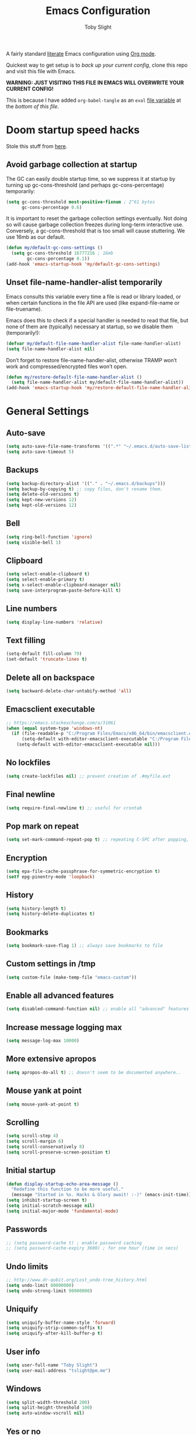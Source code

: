 #+TITLE: Emacs Configuration
#+AUTHOR: Toby Slight
#+PROPERTY: header-args+ :cache yes
#+PROPERTY: header-args+ :comments yes
#+PROPERTY: header-args+ :mkdirp yes
#+PROPERTY: header-args+ :results silent
#+PROPERTY: header-args+ :tangle (expand-file-name "init.el" user-emacs-directory)
#+PROPERTY: header-args+ :tangle-mode (identity #o644)
#+OPTIONS: broken-links:t
#+OPTIONS: toc:t

A fairly standard [[https://en.wikipedia.org/wiki/Literate_programming][literate]] Emacs configuration using [[https://orgmode.org/][Org mode]].

Quickest way to get setup is to /back up your current config/, clone this repo
and visit this file with Emacs.

*WARNING: JUST VISITING THIS FILE IN EMACS WILL OVERWRITE YOUR CURRENT CONFIG!*

This is because I have added ~org-babel-tangle~ as an ~eval~ [[https://www.gnu.org/software/emacs/manual/html_node/emacs/Specifying-File-Variables.html][file variable]]
at the [[*Local Variables][bottom of this file]].

* Doom startup speed hacks

Stole this stuff from [[https://github.com/hlissner/doom-emacs/blob/develop/docs/faq.org#how-does-doom-start-up-so-quickly][here]].

** Avoid garbage collection at startup

The GC can easily double startup time, so we suppress it at startup by turning
up gc-cons-threshold (and perhaps gc-cons-percentage) temporarily:

#+begin_src emacs-lisp
  (setq gc-cons-threshold most-positive-fixnum ; 2^61 bytes
        gc-cons-percentage 0.6)
#+end_src

It is important to reset the garbage collection settings eventually. Not doing
so will cause garbage collection freezes during long-term interactive
use. Conversely, a gc-cons-threshold that is too small will cause
stuttering. We use 16mb as our default.

#+begin_src emacs-lisp
  (defun my/default-gc-cons-settings ()
    (setq gc-cons-threshold 16777216 ; 16mb
          gc-cons-percentage 0.1))
  (add-hook 'emacs-startup-hook 'my/default-gc-cons-settings)
#+end_src

** Unset file-name-handler-alist temporarily

Emacs consults this variable every time a file is read or library loaded, or
when certain functions in the file API are used (like expand-file-name or
file-truename).

Emacs does this to check if a special handler is needed to read that file, but
none of them are (typically) necessary at startup, so we disable them
(temporarily!):

#+begin_src emacs-lisp
  (defvar my/default-file-name-handler-alist file-name-handler-alist)
  (setq file-name-handler-alist nil)
#+end_src

Don’t forget to restore file-name-handler-alist, otherwise TRAMP won’t work and
compressed/encrypted files won’t open.

#+begin_src emacs-lisp
  (defun my/restore-default-file-name-handler-alist ()
    (setq file-name-handler-alist my/default-file-name-handler-alist))
  (add-hook 'emacs-startup-hook 'my/restore-default-file-name-handler-alist)
#+end_src

* General Settings
** Auto-save

#+begin_src emacs-lisp
  (setq auto-save-file-name-transforms '((".*" "~/.emacs.d/auto-save-list/" t)))
  (setq auto-save-timeout 5)
#+end_src

** Backups

#+begin_src emacs-lisp
  (setq backup-directory-alist '(("." . "~/.emacs.d/backups")))
  (setq backup-by-copying t) ;; copy files, don't rename them.
  (setq delete-old-versions t)
  (setq kept-new-versions 12)
  (setq kept-old-versions 12)
#+end_src

** Bell

#+begin_src emacs-lisp
  (setq ring-bell-function 'ignore)
  (setq visible-bell 1)
#+end_src

** Clipboard

#+begin_src emacs-lisp
  (setq select-enable-clipboard t)
  (setq select-enable-primary t)
  (setq x-select-enable-clipboard-manager nil)
  (setq save-interprogram-paste-before-kill t)
#+end_src

** Line numbers

#+begin_src emacs-lisp
  (setq display-line-numbers 'relative)
#+end_src

** Text filling

#+begin_src emacs-lisp
  (setq-default fill-column 79)
  (set-default 'truncate-lines t)
#+end_src

** Delete all on backspace

#+begin_src emacs-lisp
  (setq backward-delete-char-untabify-method 'all)
#+end_src

** Emacsclient executable

#+begin_src emacs-lisp
  ;; https://emacs.stackexchange.com/a/31061
  (when (equal system-type 'windows-nt)
    (if (file-readable-p "C:/Program Files/Emacs/x86_64/bin/emacsclient.exe")
        (setq-default with-editor-emacsclient-executable "C:/Program Files/Emacs/x86_64/bin/emacsclient.exe")
      (setq-default with-editor-emacsclient-executable nil)))
#+end_src

** No lockfiles

#+begin_src emacs-lisp
  (setq create-lockfiles nil) ;; prevent creation of .#myfile.ext
#+end_src

** Final newline

#+begin_src emacs-lisp
  (setq require-final-newline t) ;; useful for crontab
#+end_src

** Pop mark on repeat

#+begin_src emacs-lisp
  (setq set-mark-command-repeat-pop t) ;; repeating C-SPC after popping, pops it
#+end_src

** Encryption

#+begin_src emacs-lisp
  (setq epa-file-cache-passphrase-for-symmetric-encryption t)
  (setf epg-pinentry-mode 'loopback)
#+end_src

** History

#+begin_src emacs-lisp
  (setq history-length t)
  (setq history-delete-duplicates t)
#+end_src

** Bookmarks

#+begin_src emacs-lisp
  (setq bookmark-save-flag 1) ;; always save bookmarks to file
#+end_src

** Custom settings in /tmp

#+begin_src emacs-lisp
  (setq custom-file (make-temp-file "emacs-custom"))
#+end_src

** Enable all advanced features

#+begin_src emacs-lisp
  (setq disabled-command-function nil) ;; enable all "advanced" features
#+end_src

** Increase message logging max

#+begin_src emacs-lisp
  (setq message-log-max 10000)
#+end_src

** More extensive apropos

#+begin_src emacs-lisp
  (setq apropos-do-all t) ;; doesn't seem to be documented anywhere..
#+end_src

** Mouse yank at point

#+begin_src emacs-lisp
  (setq mouse-yank-at-point t)
#+end_src

** Scrolling

#+begin_src emacs-lisp
  (setq scroll-step 4)
  (setq scroll-margin 6)
  (setq scroll-conservatively 8)
  (setq scroll-preserve-screen-position t)
#+end_src

** Initial startup

#+begin_src emacs-lisp
  (defun display-startup-echo-area-message ()
    "Redefine this function to be more useful."
    (message "Started in %s. Hacks & Glory await! :-)" (emacs-init-time)))
  (setq inhibit-startup-screen t)
  (setq initial-scratch-message nil)
  (setq initial-major-mode 'fundamental-mode)
#+end_src

** Passwords

#+begin_src emacs-lisp
  ;; (setq password-cache t) ; enable password caching
  ;; (setq password-cache-expiry 3600) ; for one hour (time in secs)
#+end_src

** Undo limits

#+begin_src emacs-lisp
  ;; http://www.dr-qubit.org/Lost_undo-tree_history.html
  (setq undo-limit 80000000)
  (setq undo-strong-limit 90000000)
#+end_src

** Uniquify

#+begin_src emacs-lisp
  (setq uniquify-buffer-name-style 'forward)
  (setq uniquify-strip-common-suffix t)
  (setq uniquify-after-kill-buffer-p t)
#+end_src

** User info

#+begin_src emacs-lisp
  (setq user-full-name "Toby Slight")
  (setq user-mail-address "tslight@pm.me")
#+end_src

** Windows

#+begin_src emacs-lisp
  (setq split-width-threshold 200)
  (setq split-height-threshold 100)
  (setq auto-window-vscroll nil)
#+end_src

** Yes or no

#+begin_src emacs-lisp
  (fset 'yes-or-no-p 'y-or-n-p) ;; never have to type full word
  (setq confirm-kill-emacs 'y-or-n-p)
#+end_src

* Code Style

#+begin_src emacs-lisp
  (setq c-default-style "bsd")
  (setq c-basic-offset 4)
  (setq css-indent-offset 2)
  (setq js-indent-level 2)

  ;; If indent-tabs-mode is t, it may use tab, resulting in mixed spaces and tabs
  (setq-default indent-tabs-mode nil)

  (with-eval-after-load 'python
    (setq python-fill-docstring-style 'django)
    (message "Lazy loaded python :-)"))

  ;; make tab key do indent first then completion.
  (setq-default tab-always-indent 'complete)
#+end_src

* File Encoding

#+begin_src emacs-lisp
  ;;;###autoload
  (defun my/convert-to-unix-coding-system ()
    "Change the current buffer's file encoding to unix."
    (interactive)
    (let ((coding-str (symbol-name buffer-file-coding-system)))
      (when (string-match "-\\(?:dos\\|mac\\)$" coding-str)
        (set-buffer-file-coding-system 'unix))))
  (global-set-key (kbd "C-x RET u") 'my/convert-to-unix-coding-system)

  ;;;###autoload
  (defun my/hide-dos-eol ()
    "Do not show ^M in files containing mixed UNIX and DOS line endings."
    (interactive)
    (setq buffer-display-table (make-display-table))
    (aset buffer-display-table ?\^M []))
  (add-hook 'find-file-hook 'my/hide-dos-eol)

  (setq-default buffer-file-coding-system 'utf-8-unix)
  (setq-default default-buffer-file-coding-system 'utf-8-unix)
  (setq coding-system-for-read 'utf-8-unix)
  (setq coding-system-for-write 'utf-8-unix)
  (set-language-environment "UTF-8")
  (set-default-coding-systems 'utf-8-unix)
  (prefer-coding-system 'utf-8-unix)
#+end_src

* Hooks

#+begin_src emacs-lisp
  (add-hook 'emacs-lisp-mode-hook 'eldoc-mode)
  (add-hook 'lisp-interaction-mode-hook 'eldoc-mode)
  (add-hook 'lisp-mode-hook 'eldoc-mode)
  (add-hook 'prog-mode-hook 'hl-line-mode)
  (add-hook 'text-mode-hook 'hl-line-mode)
  (add-hook 'prog-mode-hook 'hs-minor-mode)
  (add-hook 'prog-mode-hook 'display-line-numbers-mode)
  (add-hook 'text-mode-hook 'auto-fill-mode)
#+end_src

* Keybindings
** Calculator/Calc bindings

#+begin_src emacs-lisp
  (autoload 'calculator "calculator" nil t)
  (global-set-key (kbd "C-c c") 'calculator)
  (autoload 'calc "calc" nil t)
  (global-set-key (kbd "C-c M-c") 'calc)
#+end_src

** Buffers

#+begin_src emacs-lisp
  (global-set-key (kbd "C-x M-e") 'eval-buffer)
  (global-set-key (kbd "C-x c") 'save-buffers-kill-emacs)
  (autoload 'ibuffer "ibuffer" nil t)
  (global-set-key (kbd "C-x C-b") 'ibuffer)
  (global-set-key (kbd "C-x M-k") 'kill-buffer)
#+end_src

** Desktop read/save

#+begin_src emacs-lisp
  (global-set-key (kbd "C-c M-d r") 'desktop-read)
  (global-set-key (kbd "C-c M-d s") 'desktop-save)
#+end_src

** Editing

#+begin_src emacs-lisp
  (global-set-key (kbd "C-c C-e") 'pp-eval-last-sexp)
  (global-set-key (kbd "M-;") 'comment-line)
  (global-set-key (kbd "C-z") 'zap-up-to-char) ;; suspend is still bound to C-x C-z
  (global-set-key (kbd "M-z") 'zap-to-char)
  (global-set-key (kbd "C-x M-t") 'transpose-regions)
  (global-set-key (kbd "C-x M-p") 'transpose-paragraphs)
  (global-set-key (kbd "M-SPC") 'cycle-spacing)
  (global-set-key (kbd "M-%") 'query-replace-regexp)
  (global-set-key [remap capitalize-word] 'capitalize-dwim)
  (global-set-key [remap downcase-word] 'downcase-dwim)
  (global-set-key [remap upcase-word] 'upcase-dwim)
#+end_src

** Frames

#+begin_src emacs-lisp
  (global-set-key (kbd "C-<f10>") 'toggle-frame-maximized)
  (global-set-key (kbd "C-<f11>") 'toggle-frame-fullscreen)
  (global-set-key (kbd "C-s-f") 'toggle-frame-fullscreen)
  (global-set-key (kbd "C-s-m") 'toggle-frame-maximized)
#+end_src

** Grep

#+begin_src emacs-lisp
  (autoload 'grep "grep" nil t)
  (global-set-key (kbd "C-c C-g") 'grep)
#+end_src

** Menubar

#+begin_src emacs-lisp
  (global-set-key (kbd "C-c M-m") 'menu-bar-mode)
  (global-set-key (kbd "S-<f10>") 'menu-bar-mode)
#+end_src

** Special mode

#+begin_src emacs-lisp
  ;; for help modes, and simple/special modes
  (define-key special-mode-map "n" #'forward-button)
  (define-key special-mode-map "p" #'backward-button)
  (define-key special-mode-map "f" #'forward-button)
  (define-key special-mode-map "b" #'backward-button)
  (define-key special-mode-map "n" #'widget-forward)
  (define-key special-mode-map "p" #'widget-backward)
  (define-key special-mode-map "f" #'widget-forward)
  (define-key special-mode-map "b" #'widget-backward)
#+end_src

** Toggle filling

#+begin_src emacs-lisp
  (global-set-key (kbd "C-c M-t a") 'toggle-text-mode-autofill)
  (global-set-key (kbd "C-c M-t t") 'toggle-truncate-lines)
#+end_src

** Tabs (Emacs 27+)

Don't tangle this block on ~emacs-version~ < 27.

#+begin_src emacs-lisp :tangle (if (version< emacs-version "27") "no" init-file)
  (unless (version< emacs-version "27") ;; belt and braces
    (global-set-key (kbd "C-x t t") 'tab-bar-select-tab-by-name)
    (global-set-key (kbd "C-x t c") 'tab-bar-new-tab)
    (global-set-key (kbd "C-x t k") 'tab-bar-close-tab)
    (global-set-key (kbd "C-x t n") 'tab-bar-switch-to-next-tab)
    (global-set-key (kbd "C-x t p") 'tab-bar-switch-to-prev-tab)
    (global-set-key (kbd "C-x t l") 'tab-bar-switch-to-recent-tab))
#+end_src

* Registers

#+begin_src emacs-lisp
  ;;;###autoload
  (defun my/jump-to-register-other-window ()
    "Tin job."
    (interactive)
    (split-window-sensibly)
    (other-window 1)
    (jump-to-register (register-read-with-preview "Jump to register")))

  (global-set-key (kbd "C-x j") 'jump-to-register)
  (define-key ctl-x-4-map "j" 'my/jump-to-register-other-window)
#+end_src

* Theme/UI

#+begin_src emacs-lisp
  (when (fboundp 'menu-bar-mode) (menu-bar-mode -1))
  (when (fboundp 'scroll-bar-mode) (scroll-bar-mode -1))
  (when (fboundp 'tool-bar-mode) (tool-bar-mode -1))
  (when (fboundp 'tooltip-mode) (tooltip-mode -1))
  (setq frame-resize-pixelwise t) ;; jwm resize fix
#+end_src

#+begin_src emacs-lisp
  ;;;###autoload
  (defun my/after-make-frame (frame)
    "Add custom settings after making the FRAME."
    (select-frame frame)
    (if (display-graphic-p)
        (progn
          (when (eq system-type 'windows-nt)
            (set-frame-font "Cascadia Mono 10" nil t))
          (when (eq system-type 'darwin)
            (set-frame-font "Monaco 10" nil t))
          (when (or (eq system-type 'gnu/linux)
                    (eq system-type 'berkeley-unix))
            (set-frame-font "Monospace 11" nil t))
          (if (version< emacs-version "28")
              (load-theme 'wombat)
            (load-theme 'modus-vivendi)))
      (progn
        (if (version< emacs-version "28")
            (load-theme 'manoj-dark)
          (load-theme 'modus-vivendi))
        (xterm-mouse-mode 1)
        (mouse-avoidance-mode 'banish)
        ;; (setq linum-format "%d ")
        (setq mouse-wheel-follow-mouse 't) ;; scroll window under mouse
        (setq mouse-wheel-progressive-speed nil) ;; don't accelerate scrolling
        (setq mouse-wheel-scroll-amount '(1 ((shift) . 1))) ;; one line at a time
        (global-set-key [mouse-4] '(lambda () (interactive) (scroll-down 1)))
        (global-set-key [mouse-5] '(lambda () (interactive) (scroll-up 1))))))

  (if (daemonp)
      (add-hook 'after-make-frame-functions #'my/after-make-frame(selected-frame))
    (my/after-make-frame(selected-frame)))
#+end_src

Modeline configuration

#+begin_src emacs-lisp
  (setq display-time-format "%H:%M %d/%m")
  (setq display-time-default-load-average 'nil)
  (column-number-mode t)
  (display-time-mode t)
  (display-battery-mode t)
  (size-indication-mode t)
#+end_src

Disable the current theme, before loading a new one.

#+begin_src emacs-lisp
  (defadvice load-theme (before theme-dont-propagate activate)
    "Disable theme before loading new one."
    (mapc #'disable-theme custom-enabled-themes))
#+end_src

#+begin_src emacs-lisp
  ;;;###autoload
  (defun my/disable-themes ()
    "Disable all custom themes in one fail swoop."
    (interactive)
    (mapc #'disable-theme custom-enabled-themes))
  (global-set-key (kbd "C-c M-t C-t") 'my/disable-themes)
#+end_src

Maximize the frame on launch and disable scroll bars

#+begin_src emacs-lisp
  (setq default-frame-alist
        '((fullscreen . maximized) (vertical-scroll-bars . nil)))
#+end_src

* Buffer functions

A collection of useful functions for manipulating buffers in various ways that
I've collected (stolen!) or written over the years.

** Indent Buffer

#+begin_src emacs-lisp
  ;;;###autoload
  (defun my/indent-buffer ()
    "Indent the contents of a buffer."
    (interactive)
    (indent-region (point-min) (point-max)))
  (global-set-key (kbd "M-i") 'my/indent-buffer)
#+end_src

** Kill this buffer

#+begin_src emacs-lisp
  ;;;###autoload
  (defun my/kill-this-buffer ()
    "Kill the current buffer - `kill-this-buffer' is unreliable."
    (interactive)
    (kill-buffer (current-buffer)))
  (global-set-key (kbd "C-x k") 'my/kill-this-buffer)
#+end_src

** Last buffer

#+begin_src emacs-lisp
  ;;;###autoload
  (defun my/last-buffer ()
    "Switch back and forth between two buffers easily."
    (interactive)
    (switch-to-buffer (other-buffer (current-buffer) 1)))
  (global-set-key (kbd "C-c b") 'my/last-buffer)
#+end_src

** Narrow DWIM

#+begin_src emacs-lisp
  ;;;###autoload
  (defun my/narrow-or-widen-dwim (p)
    "If the buffer is narrowed, it widens, otherwise, it narrows intelligently.

  Intelligently means: region, org-src-block, org-subtree, or
  defun, whichever applies first.

  Narrowing to org-src-block actually calls `org-edit-src-code'.
  With prefix P, don't widen, just narrow even if buffer is already
  narrowed."
    (interactive "P")
    (declare (interactive-only))
    (cond ((and (buffer-narrowed-p) (not p)) (widen))
          ((region-active-p)
           (narrow-to-region (region-beginning) (region-end)))
          ((derived-mode-p 'org-mode)
           ;; `org-edit-src-code' is not a real narrowing command.
           ;; Remove this first conditional if you don't want it.
           (cond ((ignore-errors (org-edit-src-code))
                  (delete-other-windows))
                 ((org-at-block-p)
                  (org-narrow-to-block))
                 (t (org-narrow-to-subtree))))
          (t (narrow-to-defun))))
  (define-key ctl-x-map "n" 'my/narrow-or-widen-dwim)
  (with-eval-after-load 'org
    (define-key org-mode-map (kbd "C-x n") 'my/narrow-or-widen-dwim))
#+end_src

** Nuke buffers

#+begin_src emacs-lisp
  ;;;###autoload
  (defun my/nuke-buffers ()
    "Kill all buffers, leaving *scratch* only."
    (interactive)
    (mapc
     (lambda (buffer)
       (kill-buffer buffer))
     (buffer-list))
    (if current-prefix-arg
        (delete-other-windows)))
  (global-set-key (kbd "C-c M-n") 'my/nuke-buffers)
#+end_src

** Remove stuff from a buffer

#+begin_src emacs-lisp
  ;;;###autoload
  (defun my/remove-from-buffer (string)
    "Remove all occurences of STRING from the whole buffer."
    (interactive "sString to remove: ")
    (save-match-data
      (save-excursion
        (let ((count 0))
          (goto-char (point-min))
          (while (re-search-forward string (point-max) t)
            (setq count (+ count 1))
            (replace-match "" nil nil))
          (message (format "%d %s removed from buffer." count string))))))

  ;;;###autoload
  (defun my/remove-character-number (number)
    "Remove all occurences of a control character NUMBER.
    Excluding ^I (tabs) and ^J (newline)."
    (if (and (>= number 0) (<= number 31)
             (not (= number 9)) (not (= number 10)))
        (let ((character (string number)))
          (my/remove-from-buffer character))))

  ;;;###autoload
  (defun my/remove-all-ctrl-characters ()
    "Remove all occurences of all control characters.
    Excluding ^I (tabs) and ^J (newlines)."
    (interactive)
    (mapcar (lambda (n)
              (my/remove-character-number n))
            (number-sequence 0 31)))

  ;;;###autoload
  (defun my/remove-ctrl-m ()
    "Remove all ^M occurrences from EOL in a buffer."
    (interactive)
    (my/remove-from-buffer "$"))
  (global-set-key (kbd "C-c k") 'my/remove-from-buffer)
#+end_src

** Save buffers silently

#+begin_src emacs-lisp
  ;;;###autoload
  (defun my/save-buffers-silently ()
    "Save all open buffers without prompting."
    (interactive)
    (save-some-buffers t)
    (message "Saved all buffers :-)"))
  (global-set-key (kbd "C-c s") 'my/save-buffers-silently)
#+end_src

** Toggle maximize buffer

#+begin_src emacs-lisp
  ;;;###autoload
  (defun my/toggle-maximize-buffer ()
    "Temporarily maximize a buffer."
    (interactive)
    (if (= 1 (length (window-list)))
        (jump-to-register '_)
      (progn
        (window-configuration-to-register '_)
        (delete-other-windows))))
  (global-set-key (kbd "C-c z") 'my/toggle-maximize-buffer)
#+end_src

* Complilation related
** Prefer newer over compiled

If init.elc is older, use newer ~init.el~.

#+begin_src emacs-lisp
  (setq load-prefer-newer t) ;; if init.elc is older, use newer init.el
#+end_src

** Place point after complilation error

#+begin_src emacs-lisp
  (setq compilation-scroll-output 'first-error)
#+end_src

** Ensure init files are byte compiled

This block will byte compile ~early-init.el~ and ~init.el~ if an existing
~.elc~ file is not up to date with their contents.

#+begin_src emacs-lisp
  (defun my/ensure-byte-compiled-init ()
    "Run `byte-recompile-file' on config files with 'nil' FORCE and ARG 0.
  This means we don't compile if .elc is up to date but we always
  create a new .elc file if it doesn't already exist."
    (autoload 'byte-recompile-file "bytecomp")
    (if (file-readable-p (expand-file-name "early-init.el" user-emacs-directory))
        (byte-recompile-file (expand-file-name "early-init.el" user-emacs-directory) 'nil 0))
    (byte-recompile-file (expand-file-name "init.el" user-emacs-directory) 'nil 0))
  (add-hook 'after-init-hook 'my/ensure-byte-compiled-init)
#+end_src

** Recompile config

#+begin_src emacs-lisp
  (defvar my/files-to-recompile '("early-init.el" "init.el")
    "Files under `user-emacs-directory' that we use for configuration.")

  ;;;###autoload
  (defun my/recompile-config ()
    "Recompile everything in Emacs configuration."
    (interactive)
    (mapc (lambda (file)
            (let ((path (expand-file-name file user-emacs-directory)))
              (when (file-readable-p path)
                (byte-recompile-file path t 0)
                (load (file-name-sans-extension path))
                (message "Re-compiled & loaded %s :-)" path))))
          my/files-to-recompile))
#+end_src

** Auto recompile Emacs Lisp

Automatically recompile Emacs Lisp files after saving

#+begin_src emacs-lisp
  ;;;###autoload
  (defun my/auto-recompile ()
    "Automatically recompile Emacs Lisp files whenever they are saved."
    (when (or (equal (file-name-extension buffer-file-name) "el")
              (equal major-mode 'emacs-lisp-mode))
      (byte-compile-file buffer-file-name)
      (load (file-name-sans-extension buffer-file-name))
      (message "Re-compiled & loaded %s :-)" buffer-file-name)))
  (add-hook 'after-save-hook 'my/auto-recompile)
#+end_src

** Make compilation buffers more colorful

#+begin_src emacs-lisp
  (add-to-list 'comint-output-filter-functions 'ansi-color-process-output)
  ;;;###autoload
  (defun colorize-compilation-buffer ()
    "ANSI color in compilation buffer."
    (ansi-color-apply-on-region compilation-filter-start (point)))
  (add-hook 'compilation-filter-hook 'colorize-compilation-buffer)
  (add-hook 'shell-mode-hook 'ansi-color-for-comint-mode-on)
#+end_src

* Editing functions

Various stolen/cobbled together functions to make editing a bit more comfy.

** Aligning symbols

Some handy functions to make aligning symbols less painful.

#+begin_src emacs-lisp
  ;;;###autoload
  (defun my/align-symbol (begin end symbol)
    "Align any SYMBOL in region (between BEGIN and END)."
    (interactive "r\nsEnter align symbol: ")
    (align-regexp begin end (concat "\\(\\s-*\\)" symbol) 1 1))
  (global-set-key (kbd "C-c a") 'my/align-symbol)

  ;;;###autoload
  (defun my/align-equals (begin end)
    "Align equals in region (between BEGIN and END)."
    (interactive "r")
    (my/align-symbol begin end "="))
  (global-set-key (kbd "C-c =") 'my/align-equals)

  ;;;###autoload
  (defun my/align-colon (begin end)
    "Align colons in region (between BEGIN and END)."
    (interactive "r")
    (my/align-symbol begin end ":"))
  (global-set-key (kbd "C-c :") 'my/align-colon)

  ;;;###autoload
  (defun my/align-numbers (begin end)
    "Align numbers in region (between BEGIN and END)."
    (interactive "r")
    (my/align-symbol begin end "[0-9]+"))
  (global-set-key (kbd "C-c #") 'my/align-numbers)

  (defadvice align-regexp (around align-regexp-with-spaces activate)
    "Force alignment commands to use spaces, not tabs."
    (let ((indent-tabs-mode nil))
      ad-do-it))
#+end_src

** Change numbers

Increment or decrement numbers at the point.

#+begin_src emacs-lisp
  ;;;###autoload
  (defun my/change-number-at-point (change)
    "Change a number by CHANGE amount."
    (let ((number (number-at-point))
          (point (point)))
      (when number
        (progn
          (forward-word)
          (search-backward (number-to-string number))
          (replace-match (number-to-string (funcall change number)))
          (goto-char point)))))

  ;;;###autoload
  (defun my/increment-number-at-point ()
    "Increment number at point."
    (interactive)
    (my/change-number-at-point '1+))
  (global-set-key (kbd "C-c +") 'my/increment-number-at-point)

  ;;;###autoload
  (defun my/decrement-number-at-point ()
    "Decrement number at point."
    (interactive)
    (my/change-number-at-point '1-))
  (global-set-key (kbd "C-c -") 'my/decrement-number-at-point)
#+end_src

** Delete inside delimiters

#+begin_src emacs-lisp
  ;;;###autoload
  (defun my/delete-inside ()
    "Deletes the text within parentheses, brackets or quotes."
    (interactive)
    ;; Search for a match on the same line, don't delete across lines
    (search-backward-regexp "[[{(<\"\']" (line-beginning-position))
    (forward-char)
    (let ((lstart (point)))
      (search-forward-regexp "[]})>\"\']" (line-end-position))
      (backward-char)
      (kill-region lstart (point))))
  (global-set-key (kbd "C-c d") 'my/delete-inside)
#+end_src

** Generate a numbered list

#+begin_src emacs-lisp
  ;;;###autoload
  (defun my/generate-numbered-list (start end char)
    "Create a numbered list from START to END.  Using CHAR as punctuation."
    (interactive "nStart number:\nnEnd number:\nsCharacter:")
    (let ((x start))
      (while (<= x end)
        (insert (concat (number-to-string x) char))
        (newline)
        (setq x (+ x 1)))))
#+end_src

** Smarter that the default functions

Overwrite some default functions that do stuff in a slightly counter-intuitive
or just less than ideal way...

*** Fill or unfill

#+begin_src emacs-lisp
  ;;;###autoload
  (defun smart/fill-or-unfill ()
    "Like `fill-paragraph', but unfill if used twice."
    (interactive)
    (let ((fill-column
           (if (eq last-command 'smart/fill-or-unfill)
               (progn (setq this-command nil)
                      (point-max))
             fill-column)))
      (call-interactively #'fill-paragraph)))
  (global-set-key [remap fill-paragraph] 'smart/fill-or-unfill)
#+end_src

*** Beginning of line

#+begin_src emacs-lisp
  ;;;###autoload
  (defun smart/move-beginning-of-line ()
    "Move point back to indentation.

  If there is any non blank characters to the left of the cursor.
  Otherwise point moves to beginning of line."
    (interactive)
    (if (= (point) (save-excursion (back-to-indentation) (point)))
        (beginning-of-line)
      (back-to-indentation)))
  (global-set-key [remap move-beginning-of-line] 'smart/move-beginning-of-line)
#+end_src

*** Kill ring save

#+begin_src emacs-lisp
  ;;;###autoload
  (defun smart/kill-ring-save ()
    "Copy current line or text selection to kill ring.

  When `universal-argument' is called first, copy whole buffer (but
  respect `narrow-to-region')."
    (interactive)
    (let (p1 p2)
      (if (null current-prefix-arg)
          (progn (if (use-region-p)
                     (progn (setq p1 (region-beginning))
                            (setq p2 (region-end)))
                   (progn (setq p1 (line-beginning-position))
                          (setq p2 (line-end-position)))))
        (progn (setq p1 (point-min))
               (setq p2 (point-max))))
      (kill-ring-save p1 p2)))
  (global-set-key [remap kill-ring-save] 'smart/kill-ring-save)
#+end_src

*** Kill region

#+begin_src emacs-lisp
  ;;;###autoload
  (defun smart/kill-region ()
    "Cut current line, or text selection to kill ring.

  When `universal-argument' is called first, cut whole buffer (but
  respect `narrow-to-region')."
    (interactive)
    (let (p1 p2)
      (if (null current-prefix-arg)
          (progn (if (use-region-p)
                     (progn (setq p1 (region-beginning))
                            (setq p2 (region-end)))
                   (progn (setq p1 (line-beginning-position))
                          (setq p2 (line-beginning-position 2)))))
        (progn (setq p1 (point-min))
               (setq p2 (point-max))))
      (kill-region p1 p2)))
  (global-set-key [remap kill-region] 'smart/kill-region)
#+end_src

** Case insensitive sort-lines

#+begin_src emacs-lisp
  ;;;###autoload
  (defun my/sort-lines-nocase ()
    "Sort marked lines with case sensitivity."
    (interactive)
    (let ((sort-fold-case t))
      (call-interactively 'sort-lines)))
#+end_src

** Surround stuff

#+begin_src emacs-lisp
  ;;;###autoload
  (defun my/surround (begin end open close)
    "Put OPEN at BEGIN and CLOSE at END of the region.

  If you omit CLOSE, it will reuse OPEN."
    (interactive  "r\nsStart: \nsEnd: ")
    (save-excursion
      (goto-char end)
      (if (string= close "")
          (insert open)
        (insert close))
      (goto-char begin)
      (insert open)))
  (global-set-key (kbd "M-s M-s") 'my/surround)
#+end_src

** Untabify a buffer

#+begin_src emacs-lisp
  ;;;###autoload
  (defun my/untabify-buffer ()
    "Convert all tabs to spaces in the buffer."
    (interactive)
    (untabify (point-min) (point-max)))
#+end_src

** XML pretty print

#+begin_src emacs-lisp
  ;;;###autoload
  (defun my/xml-pretty-print ()
    "Reformat and indent XML."
    (interactive)
    (save-excursion
      (sgml-pretty-print (point-min) (point-max))
      (indent-region (point-min) (point-max))))
#+end_src

** Yank pop forwards (Emacs<28)

Don't bother tangling this if ~emacs-version~ > 28, as Emacs 28 has ~M-y~ bound
to completing read of the kill ring, making this pretty pointless.

#+begin_src emacs-lisp :tangle (if (version< emacs-version "28") init-file "no")
  ;;;###autoload
  (defun my/yank-pop-forwards (arg)
    "Cycle forwards through the kill.  Reverse `yank-pop'.  With ARG."
    (interactive "p")
    (yank-pop (- arg)))
  (global-set-key (kbd "C-M-y") 'my/yank-pop-forwards)
#+end_src

* File manipulation functions
** Delete this file

#+begin_src emacs-lisp
  ;;;###autoload
  (defun my/delete-this-file ()
    "Delete the current file, and kill the buffer."
    (interactive)
    (or (buffer-file-name) (error "No file is currently being edited"))
    (when (yes-or-no-p (format "Really delete '%s'?"
                               (file-name-nondirectory buffer-file-name)))
      (delete-file (buffer-file-name))
      (kill-this-buffer)))
  (global-set-key (kbd "C-c f d") 'my/delete-this-file)
#+end_src

** Yank current file name to kill ring

#+begin_src emacs-lisp
  ;;;###autoload
  (defun my/copy-file-name-to-clipboard ()
    "Copy the current buffer file name to the clipboard."
    (interactive)
    (let ((filename (if (equal major-mode 'dired-mode)
                        default-directory
                      (buffer-file-name))))
      (when filename
        (kill-new filename)
        (message "Copied buffer file name '%s' to the clipboard." filename))))
  (global-set-key (kbd "C-c f w") 'my/copy-file-name-to-clipboard)
#+end_src

** Make backup of current file

#+begin_src emacs-lisp
  ;;;###autoload
  (defun my/make-backup ()
    "Make a backup copy of current file or dired marked files.

  If in dired, backup current file or marked files."
    (interactive)
    (let (($fname (buffer-file-name)))
      (if $fname
          (let (($backup-name
                 (concat $fname "." (format-time-string "%y%m%d%H%M") ".bak")))
            (copy-file $fname $backup-name t)
            (message (concat "Backup saved at: " $backup-name)))
        (if (string-equal major-mode "dired-mode")
            (progn
              (mapc (lambda ($x)
                      (let (($backup-name
                             (concat $x "." (format-time-string "%y%m%d%H%M") ".bak")))
                        (copy-file $x $backup-name t)))
                    (dired-get-marked-files))
              (message "marked files backed up"))
          (user-error "Buffer not file nor dired")))))
#+end_src

#+begin_src emacs-lisp
  ;;;###autoload
  (defun my/make-backup-and-save ()
    "Backup of current file and save, or backup dired marked files.
  For detail, see `my/make-backup'."
    (interactive)
    (if (buffer-file-name)
        (progn
          (my/make-backup)
          (when (buffer-modified-p)
            (save-buffer)))
      (progn
        (my/make-backup))))
  (global-set-key (kbd "C-c f b") 'my/make-backup-and-save)
#+end_src

** Rename file and buffer

#+begin_src emacs-lisp
  ;;;###autoload
  (defun my/rename-this-file-and-buffer (new-name)
    "Renames both current buffer and file it's visiting to NEW-NAME."
    (interactive "FNew name: ")
    (let ((name (buffer-name))
          (filename (buffer-file-name)))
      (unless filename
        (error "Buffer '%s' is not visiting a file!" name))
      (if (get-buffer new-name)
          (message "A buffer named '%s' already exists!" new-name)
        (progn
          (when (file-exists-p filename)
            (rename-file filename new-name 1))
          (rename-buffer new-name)
          (set-visited-file-name new-name)))))
  (global-set-key (kbd "C-c f r") 'my/rename-this-file-and-buffer)
#+end_src

** Open current file as root

#+begin_src emacs-lisp
  ;;;###autoload
  (defun my/sudoedit (&optional arg)
    "Open current or ARG file as root."
    (interactive "P")
    (if (or arg (not buffer-file-name))
        (find-file (concat "/sudo:root@localhost:"
                           (read-file-name "Find file (as root): ")))
      (find-alternate-file (concat "/sudo:root@localhost:" buffer-file-name))))
  (global-set-key (kbd "C-c f s") 'my/sudoedit)
#+end_src

* Miscellaneous functions

#+begin_src emacs-lisp
  ;;;###autoload
  (defun my/google (arg)
    "Googles a query or region.  With prefix ARG, wrap in quotes."
    (interactive "P")
    (let ((query
           (if (region-active-p)
               (buffer-substring (region-beginning) (region-end))
             (read-string "Query: "))))
      (when arg (setq query (concat "\"" query "\"")))
      (browse-url
       (concat "http://www.google.com/search?ie=utf-8&oe=utf-8&q=" query))))
  (global-set-key (kbd "C-c M-g") 'my/google)

  ;;;###autoload
  (defmacro my/measure-time (&rest body)
    "Measure the time it takes to evaluate BODY."
    `(let ((time (current-time)))
       ,@body
       (message "%.06f" (float-time (time-since time)))))
#+end_src

* Window manipulation functions
** Better scrolling of other windows

This is better, since I don't need to send prefix to ~scroll-other-window~.

#+begin_src emacs-lisp
  (defun my/scroll-other-window (arg)
    "Scroll up other window when called with prefix."
    (interactive "P")
    (if arg (scroll-other-window-down) (scroll-other-window)))

  (global-set-key [remap scroll-other-window] 'my/scroll-other-window)
#+end_src

** Kill buffer other window

#+begin_src emacs-lisp
  ;;;###autoload
  (defun my/kill-buffer-other-window ()
    "Kill the buffer in the last used window."
    (interactive)
    ;; Window selection is used because point goes to a different window if more
    ;; than 2 windows are present
    (let ((current-window (selected-window))
          (other-window (get-mru-window t t t)))
      (select-window other-window)
      (kill-this-buffer)
      (select-window current-window)))
  (define-key ctl-x-4-map "k" 'my/kill-buffer-other-window)
#+end_src

** Toggle focus to last window

#+begin_src emacs-lisp
  ;;;###autoload
  (defun my/last-window ()
    "Switch back and forth between two windows easily."
    (interactive)
    (let ((win (get-mru-window t t t)))
      (unless win (error "Last window not found"))
      (let ((frame (window-frame win)))
        (raise-frame frame)
        (select-frame frame)
        (select-window win))))
  (global-set-key (kbd "C-c w w") 'my/last-window)
#+end_src

** Open a buffer in another window

#+begin_src emacs-lisp
  ;;;###autoload
  (defun my/open-buffer-other-window (buffer)
    "Open a BUFFER in another window without switching to it."
    (interactive "BBuffer: ")
    (switch-to-buffer-other-window buffer)
    (other-window -1))
  (define-key ctl-x-4-map "o" 'my/open-buffer-other-window)
#+end_src

** Switch to the previous window

This is basically ~other-window~ backwards.

#+begin_src emacs-lisp
  ;;;###autoload
  (defun my/prev-window ()
    "Go the previously used window, excluding other frames."
    (interactive)
    (other-window -1))
  (global-set-key (kbd "C-x O") 'my/prev-window)
#+end_src

** Scroll lines up like Ctrl-e in Vim

#+begin_src emacs-lisp
  ;;;###autoload
  (defun my/scroll-line-up (n)
    "Scroll line up N lines.  Like Ctrl-e in Vim."
    (interactive "p")
    (scroll-up n))
  (global-set-key (kbd "M-p") 'my/scroll-line-up)
#+end_src

** Scroll lines down like Ctrl-y in Vim

#+begin_src emacs-lisp
  ;;;###autoload
  (defun my/scroll-line-down (n)
    "Scroll line down N lines.  Ctrl-y in Vim."
    (interactive "p")
    (scroll-down n))
  (global-set-key (kbd "M-n") 'my/scroll-line-down)
#+end_src

** Open last buffer in horizontal split

#+begin_src emacs-lisp
  ;;;###autoload
  (defun my/hsplit-last-buffer (prefix)
    "Split the window vertically and display the previous buffer.
  With PREFIX stay in current buffer."
    (interactive "p")
    (split-window-vertically)
    (other-window 1 nil)
    (if (= prefix 1)
        (switch-to-next-buffer)))
  (global-set-key (kbd "C-c 2") 'my/hsplit-last-buffer)
#+end_src

** Open last buffer in vertical split

#+begin_src emacs-lisp
  ;;;###autoload
  (defun my/vsplit-last-buffer (prefix)
    "Split the window horizontally and display the previous buffer.
  With PREFIX stay in current buffer."
    (interactive "p")
    (split-window-horizontally)
    (other-window 1 nil)
    (if (= prefix 1) (switch-to-next-buffer)))
  (global-set-key (kbd "C-c 3") 'my/vsplit-last-buffer)
#+end_src

** Toggle vertical -> horizontal splits

#+begin_src emacs-lisp
  ;;;###autoload
  (defun my/toggle-split ()
    "Switch window split from horizontally to vertically.

  Or vice versa.  Change right window to bottom, or change bottom
  window to right."
    (interactive)
    (let ((done))
      (dolist (dirs '((right . down) (down . right)))
        (unless done
          (let* ((win (selected-window))
                 (nextdir (car dirs))
                 (neighbour-dir (cdr dirs))
                 (next-win (windmove-find-other-window nextdir win))
                 (neighbour1 (windmove-find-other-window neighbour-dir win))
                 (neighbour2 (if next-win (with-selected-window next-win
                                            (windmove-find-other-window neighbour-dir next-win)))))
            ;;(message "win: %s\nnext-win: %s\nneighbour1: %s\nneighbour2:%s" win next-win neighbour1 neighbour2)
            (setq done (and (eq neighbour1 neighbour2)
                            (not (eq (minibuffer-window) next-win))))
            (if done
                (let* ((other-buf (window-buffer next-win)))
                  (delete-window next-win)
                  (if (eq nextdir 'right)
                      (split-window-vertically)
                    (split-window-horizontally))
                  (set-window-buffer (windmove-find-other-window neighbour-dir) other-buf))))))))
  (define-key ctl-x-4-map "s" 'my/toggle-split)
#+end_src

** Transpose windows

#+begin_src emacs-lisp
  ;;;###autoload
  (defun my/transpose-windows (arg)
    "Transpose windows.  Use prefix ARG to transpose in the other direction."
    (interactive "P")
    (if (not (> (count-windows) 1))
        (message "You can't rotate a single window!")
      (let* ((rotate-times (prefix-numeric-value arg))
             (direction (if (or (< rotate-times 0) (equal arg '(4)))
                            'reverse 'identity)))
        (dotimes (_ (abs rotate-times))
          (dotimes (i (- (count-windows) 1))
            (let* ((w1 (elt (funcall direction (window-list)) i))
                   (w2 (elt (funcall direction (window-list)) (+ i 1)))
                   (b1 (window-buffer w1))
                   (b2 (window-buffer w2))
                   (s1 (window-start w1))
                   (s2 (window-start w2))
                   (p1 (window-point w1))
                   (p2 (window-point w2)))
              (set-window-buffer-start-and-point w1 b2 s2 p2)
              (set-window-buffer-start-and-point w2 b1 s1 p1)))))))
  (define-key ctl-x-4-map "t" 'my/transpose-windows)
#+end_src

** Windmove keybindings

#+begin_src emacs-lisp
  (autoload 'windmove-left "windmove" nil t)
  (global-set-key (kbd "C-c w b") 'windmove-left)
  (autoload 'windmove-right "windmove" nil t)
  (global-set-key (kbd "C-c w f") 'windmove-right)
  (autoload 'windmove-up "windmove" nil t)
  (global-set-key (kbd "C-c w p") 'windmove-up)
  (autoload 'windmove-down "windmove" nil t)
  (global-set-key (kbd "C-c w n") 'windmove-down)
  (with-eval-after-load 'windmove
    (setq windmove-wrap-around t)
    (message "Lazy loaded windmove :-)"))
#+end_src

** Winner mode

[[https://www.gnu.org/software/emacs/manual/html_node/elisp/Startup-Summary.html#Startup-Summary][Startup Summary]]

#+begin_src emacs-lisp
  (add-hook 'window-setup-hook 'winner-mode)
  (global-set-key (kbd "C-c w u") 'winner-undo)
  (global-set-key (kbd "C-c w r") 'winner-redo)
#+end_src

* Emacs built in packages
** Auto-revert

#+begin_src emacs-lisp
  (add-hook 'after-init-hook 'global-auto-revert-mode) ;; reload if file changed on disk
#+end_src

** Dabbrev

#+begin_src emacs-lisp
  (with-eval-after-load 'dabbrev
    (setq abbrev-file-name (concat user-emacs-directory "abbrevs"))
    (setq save-abbrevs 'silently)
    (unless (version< emacs-version "28")
      (setq abbrev-suggest t))
    (setq dabbrev-abbrev-char-regexp "\\sw\\|\\s_")
    (setq dabbrev-abbrev-skip-leading-regexp "[$*/=']")
    (setq dabbrev-backward-only nil)
    (setq dabbrev-case-distinction 'case-replace)
    (setq dabbrev-case-fold-search t)
    (setq dabbrev-case-replace 'case-replace)
    (setq dabbrev-check-other-buffers t)
    (setq dabbrev-eliminate-newlines t)
    (setq dabbrev-upcase-means-case-search t)
    (message "Lazy loaded dabbrev :-)"))
#+end_src

** Dired
#+begin_src emacs-lisp
  (with-eval-after-load 'dired
  ;;;###autoload
    (defun my/dired-get-size ()
      "Get cumlative size of marked or current item."
      (interactive)
      (let ((files (dired-get-marked-files)))
        (with-temp-buffer
          (apply 'call-process "/usr/bin/du" nil t nil "-sch" files)
          (message "Size of all marked files: %s"
                   (progn
                     (re-search-backward "\\(^[0-9.,]+[A-Za-z]+\\).*total$")
                     (match-string 1))))))
    (define-key dired-mode-map "?" 'my/dired-get-size)

  ;;;###autoload
    (defun my/dired-beginning-of-buffer ()
      "Go to first file in directory."
      (interactive)
      (goto-char (point-min))
      (dired-next-line 2))
    (define-key dired-mode-map (vector 'remap 'beginning-of-buffer) 'my/dired-beginning-of-buffer)

  ;;;###autoload
    (defun my/dired-end-of-buffer ()
      "Go to last file in directory."
      (interactive)
      (goto-char (point-max))
      (dired-next-line -1))
    (define-key dired-mode-map (vector 'remap 'end-of-buffer) 'my/dired-end-of-buffer)

    (defvar dired-compress-files-alist
      '(("\\.tar\\.gz\\'" . "tar -c %i | gzip -c9 > %o")
        ("\\.zip\\'" . "zip %o -r --filesync %i"))
      "Control the compression shell command for `dired-do-compress-to'.

    Each element is (REGEXP . CMD), where REGEXP is the name of the
    archive to which you want to compress, and CMD the the
    corresponding command.

    Within CMD, %i denotes the input file(s), and %o denotes the
    output file.  %i path(s) are relative, while %o is absolute.")

    (autoload 'dired-omit-mode "dired-x"
      "Omit files from dired listings." t)

    (autoload 'dired-omit-files "dired-x"
      "User regex to specify what files to omit." t)
    (setq dired-omit-files "\\`[.]?#\\|\\`[.][.]?\\'\\|^\\..+$")

    (when (eq system-type 'berkeley-unix)
      (setq dired-listing-switches "-alhpL"))

    (when (eq system-type 'gnu/linux)
      (setq dired-listing-switches
            "-AGFhlv --group-directories-first --time-style=long-iso"))

    (setq dired-dwim-target t
          delete-by-moving-to-trash t
          dired-use-ls-dired nil
          dired-recursive-copies 'always
          dired-recursive-deletes 'always)

    (defun my/dired-up-directory ()
      (interactive)
      (find-alternate-file ".."))
    (define-key dired-mode-map "b" 'my/dired-up-directory)

    (define-key dired-mode-map "f" 'dired-find-alternate-file)
    (define-key dired-mode-map "c" 'dired-do-compress-to)
    (define-key dired-mode-map ")" 'dired-omit-mode)
    (message "Lazy loaded dired :-)"))
#+end_src

#+begin_src emacs-lisp
  (add-hook 'dired-mode-hook 'hl-line-mode)
#+end_src

*** Dired-X Jump (Emacs<28)

Has to come outside of with-eval-after-load otherwise we have no dired-jump.

This is in ~dired~ not ~dired-jump~ in Emacs 28, which means we no longer have
to autoload these and bind the default keys prior to ~dired~ being loaded.

The default keys are ~C-x C-j~ and ~C-x 4 C-j~.

#+begin_src emacs-lisp :tangle (if (version< emacs-version "28") init-file "no")
  ;; This is in `dired' not `dired-jump' in Emacs 28
  (when (version< emacs-version "28")
    (autoload 'dired-jump "dired-x" nil t)
    (global-set-key (kbd "C-x C-j") 'dired-jump)
    (autoload 'dired-jump-other-window "dired-x" nil t)
    (define-key ctl-x-4-map "C-j" 'dired-jump-other-window))
#+end_src

*** Dired AUX

#+begin_src emacs-lisp
  (with-eval-after-load 'dired-aux
    (setq dired-isearch-filenames 'dwim)
    ;; The following variables were introduced in Emacs 27.1
    (unless (version< emacs-version "27.1")
      (setq dired-create-destination-dirs 'ask)
      (setq dired-vc-rename-file t))
    (message "Lazy loaded dired-aux :-)"))
#+end_src

*** Find Dired

#+begin_src emacs-lisp
  (with-eval-after-load 'find-dired
    ;; (setq find-ls-option '("-print0 | xargs -0 ls -ld" . "-ld"))
    (setq find-ls-option
          '("-ls" . "-AGFhlv --group-directories-first --time-style=long-iso"))
    (setq find-name-arg "-iname")
    (message "Lazy loaded find-dired :-)"))
#+end_src

*** Writeable Dired

#+begin_src emacs-lisp
  (with-eval-after-load 'wdired
    (setq wdired-allow-to-change-permissions t)
    (setq wdired-create-parent-directories t)
    (message "Lazy loaded wdired :-)"))
#+end_src

** Doc View

#+begin_src emacs-lisp
  (with-eval-after-load 'doc-view-mode
    (setq doc-view-continuous t)
    (setq doc-view-resolution 300)
    (message "Lazy loaded doc-view-mode :-)"))
#+end_src

** Ediff

#+begin_src emacs-lisp
  (with-eval-after-load 'ediff
    (setq ediff-diff-options "-w")
    (setq ediff-keep-variants nil)
    (setq ediff-make-buffers-readonly-at-startup nil)
    (setq ediff-merge-revisions-with-ancestor t)
    (setq ediff-show-clashes-only t)
    (setq ediff-split-window-function 'split-window-horizontally)
    (setq ediff-window-setup-function 'ediff-setup-windows-plain)
    (add-hook 'ediff-after-quit-hook-internal 'winner-undo)

    ;; https://emacs.stackexchange.com/a/24602
    ;;;###autoload
    (defun disable-y-or-n-p (orig-fun &rest args)
      "Advise ORIG-FUN with ARGS so it dynamically rebinds `y-or-n-p'."
      (cl-letf (((symbol-function 'y-or-n-p) (lambda () t)))
        (apply orig-fun args)))

    (advice-add 'ediff-quit :around #'disable-y-or-n-p)
    (message "Lazy loaded ediff :-)"))
#+end_src

** Electric

#+begin_src emacs-lisp
  (add-hook 'after-init-hook 'electric-indent-mode)
  (add-hook 'after-init-hook 'electric-pair-mode)
#+end_src

** ERC

#+begin_src emacs-lisp
  (with-eval-after-load 'erc
    (setq erc-autojoin-channels-alist '(("freenode.net"
                                         "#org-mode"
                                         "#emacs")))
    (setq erc-fill-column 80)
    (setq erc-hide-list '("JOIN" "PART" "QUIT"))
    (setq erc-input-line-position -2)
    (setq erc-keywords '("not2b"))
    (setq erc-nick "not2b")
    (setq erc-prompt-for-password t)
    (setq erc-track-enable-keybindings t)
    (message "Lazy loaded erc :-)"))
#+end_src

** Eshell

#+begin_src emacs-lisp
  (with-eval-after-load 'eshell
  ;;;###autoload
    (defun my/eshell-complete-recent-dir (&optional arg)
      "Switch to a recent `eshell' directory using completion.
  With \\[universal-argument] also open the directory in a `dired'
  buffer."
      (interactive "P")
      (let* ((dirs (ring-elements eshell-last-dir-ring))
             (dir (completing-read "Switch to recent dir: " dirs nil t)))
        (insert dir)
        (eshell-send-input)
        (when arg
          (dired dir))))

  ;;;###autoload
    (defun my/eshell-complete-history ()
      "Insert element from `eshell' history using completion."
      (interactive)
      (let ((hist (ring-elements eshell-history-ring)))
        (insert
         (completing-read "Input history: " hist nil t))))

  ;;;###autoload
    (defun my/eshell-prompt ()
      "Custom eshell prompt."
      (concat
       (propertize (user-login-name) 'face `(:foreground "green" ))
       (propertize "@" 'face `(:foreground "yellow"))
       (propertize (system-name) `face `(:foreground "green"))
       (propertize ":" 'face `(:foreground "yellow"))
       (if (string= (eshell/pwd) (getenv "HOME"))
           (propertize "~" 'face `(:foreground "magenta"))
         (propertize (eshell/basename (eshell/pwd)) 'face `(:foreground "magenta")))
       "\n"
       (if (= (user-uid) 0)
           (propertize "#" 'face `(:foreground "red"))
         (propertize "$" 'face `(:foreground "yellow")))
       (propertize " " 'face `(:foreground "white"))))

    ;; https://www.emacswiki.org/emacs/EshellPrompt
    (setq eshell-cd-on-directory t
          eshell-destroy-buffer-when-process-dies t
          eshell-highlight-prompt nil
          eshell-hist-ignoredups t
          eshell-history-size 4096
          eshell-ls-use-colors t
          eshell-prefer-lisp-functions t
          eshell-prefer-lisp-variables t
          eshell-prompt-regexp "^[^#$\n]*[#$] "
          eshell-prompt-function 'my/eshell-prompt
          eshell-review-quick-commands nil
          eshell-save-history-on-exit t
          eshell-smart-space-goes-to-end t
          eshell-where-to-jump 'begin)

    (add-to-list 'eshell-modules-list 'eshell-tramp) ;; no sudo password with ~/.authinfo
    (add-hook 'eshell-preoutput-filter-functions 'ansi-color-apply)

    (defun my/eshell-keys()
      (define-key eshell-mode-map (kbd "M-r") 'my/eshell-complete-history)
      (define-key eshell-mode-map (kbd "C-=") 'my/eshell-complete-recent-dir))

    (add-hook 'eshell-mode-hook 'my/eshell-keys)
    (message "Lazy loaded eshell :-)"))
#+end_src

#+begin_src emacs-lisp
  ;;;###autoload
  (defun my/eshell-other-window ()
    "Open an `eshell' in another window."
    (interactive)
    (split-window-sensibly)
    (other-window 1)
    (eshell))

  (autoload 'eshell "eshell" nil t)
  (global-set-key (kbd "C-c e") 'eshell)
  (global-set-key (kbd "C-c 4 e") 'my/eshell-other-window)
#+end_src

** Gnus

#+begin_src emacs-lisp
  (with-eval-after-load 'gnus
    (setq gnus-init-file "~/.emacs.d/init.el")
    (setq gnus-home-directory "~/.emacs.d/")
    (setq message-directory "~/.emacs.d/mail")
    (setq gnus-directory "~/.emacs.d/news")
    (setq nnfolder-directory "~/.emacs.d/mail/archive")
    (setq gnus-use-full-window nil)
    (setq gnus-select-method '(nntp "news.gwene.org"))
    ;; (setq gnus-secondary-select-methods '((nntp "news.gnus.org")))
    (setq gnus-summary-thread-gathering-function 'gnus-gather-threads-by-subject)
    (setq gnus-thread-hide-subtree t)
    (setq gnus-thread-ignore-subject t)
    (message "Lazy loaded gnus :-)"))
#+end_src

** Highlight changes

#+begin_src emacs-lisp
  (setq highlight-changes-visibility-initial-state nil)
  (global-set-key (kbd "C-c h n") 'highlight-changes-next-change)
  (global-set-key (kbd "C-c h p") 'highlight-changes-previous-change)
  (add-hook 'emacs-startup-hook 'global-highlight-changes-mode)
#+end_src

** Hippie Expand

#+begin_src emacs-lisp
  ;;;###autoload
  (defun my/hippie-expand-completions (&optional hippie-expand-function)
    "Return the full list of completions generated by HIPPIE-EXPAND-FUNCTION.
  The optional argument can be generated with `make-hippie-expand-function'."
    (let ((this-command 'my/hippie-expand-completions)
          (last-command last-command)
          (buffer-modified (buffer-modified-p))
          (hippie-expand-function (or hippie-expand-function 'hippie-expand)))
      (cl-flet ((ding)) ; avoid the (ding) when hippie-expand exhausts its options.
        (while (progn
                 (funcall hippie-expand-function nil)
                 (setq last-command 'my/hippie-expand-completions)
                 (not (equal he-num -1)))))
      ;; Evaluating the completions modifies the buffer, however we will finish
      ;; up in the same state that we began.
      (set-buffer-modified-p buffer-modified)
      ;; Provide the options in the order in which they are normally generated.
      (delete he-search-string (reverse he-tried-table))))

  ;;;###autoload
  (defun my/hippie-complete-with (hippie-expand-function)
    "Offer `completing-read' using the specified HIPPIE-EXPAND-FUNCTION."
    (let* ((options (my/hippie-expand-completions hippie-expand-function))
           (selection (and options (completing-read "Completions: " options))))
      (if selection
          (he-substitute-string selection t)
        (message "No expansion found"))))

  ;;;###autoload
  (defun my/hippie-expand-completing-read ()
    "Offer `completing-read' for the word at point."
    (interactive)
    (my/hippie-complete-with 'hippie-expand))
  (global-set-key (kbd "C-c /") 'my/hippie-expand-completing-read)

  (global-set-key (kbd "M-/") 'hippie-expand)
#+end_src

** Icomplete

Turn on ~fido-mode~ if we are on Emacs 27+

#+begin_src emacs-lisp
  (if (version< emacs-version "27")
      (icomplete-mode)
    (fido-mode))
#+end_src

*** Change completion styles

#+begin_src emacs-lisp
  ;;;###autoload
  (defun my/icomplete-styles ()
    "Set icomplete styles based on Emacs version."
    (if (version< emacs-version "27")
        (setq-local completion-styles '(initials partial-completion substring basic))
      (setq-local completion-styles '(initials partial-completion flex substring basic))))
  (add-hook 'icomplete-minibuffer-setup-hook 'my/icomplete-styles)
#+end_src

*** Icomplete settings

#+begin_src emacs-lisp
  (setq icomplete-delay-completions-threshold 100)
  (setq icomplete-max-delay-chars 2)
  (setq icomplete-compute-delay 0.2)
  (setq icomplete-show-matches-on-no-input t)
  (setq icomplete-hide-common-prefix nil)
  (setq icomplete-prospects-height 1)
  ;; (setq icomplete-separator "\n")
  (setq icomplete-separator (propertize " · " 'face 'shadow))
  (setq icomplete-with-completion-tables t)
  (setq icomplete-tidy-shadowed-file-names t)
  (setq icomplete-in-buffer t)
#+end_src

*** Icomplete keybindings

#+begin_src emacs-lisp
  (unless (version< emacs-version "27")
    (define-key icomplete-minibuffer-map (kbd "C-j") 'icomplete-fido-exit))
  (define-key icomplete-minibuffer-map (kbd "M-j") 'exit-minibuffer)
  (define-key icomplete-minibuffer-map (kbd "C-n") 'icomplete-forward-completions)
  (define-key icomplete-minibuffer-map (kbd "C-p") 'icomplete-backward-completions)
  (define-key icomplete-minibuffer-map (kbd "<up>") 'icomplete-backward-completions)
  (define-key icomplete-minibuffer-map (kbd "<down>") 'icomplete-forward-completions)
  (define-key icomplete-minibuffer-map (kbd "<left>") 'icomplete-backward-completions)
  (define-key icomplete-minibuffer-map (kbd "<right>") 'icomplete-forward-completions)
#+end_src

** Imenu

#+begin_src emacs-lisp
  (with-eval-after-load 'imenu
    (setq imenu-auto-rescan t)
    (setq imenu-auto-rescan-maxout 600000)
    (setq imenu-eager-completion-buffer t)
    (setq imenu-level-separator "/")
    (setq imenu-max-item-length 100)
    (setq imenu-space-replacement " ")
    (setq imenu-use-markers t)
    (setq imenu-use-popup-menu nil)
    (message "Lazy loaded imenu :-)"))

  (autoload 'imenu "imenu" nil t)
  (global-set-key (kbd "C-c i") 'imenu)
#+end_src

** Isearch

#+begin_src emacs-lisp
  (with-eval-after-load 'isearch
     ;;;###autoload
    (defun my/isearch-exit ()
      "Move point to the start of the matched string."
      (interactive)
      (when (eq isearch-forward t)
        (goto-char isearch-other-end))
      (isearch-exit))

    ;;;###autoload
    (defun my/isearch-abort-dwim ()
      "Delete failed `isearch' input, single char, or cancel search.

  This is a modified variant of `isearch-abort' that allows us to
  perform the following, based on the specifics of the case: (i)
  delete the entirety of a non-matching part, when present; (ii)
  delete a single character, when possible; (iii) exit current
  search if no character is present and go back to point where the
  search started."
      (interactive)
      (if (eq (length isearch-string) 0)
          (isearch-cancel)
        (isearch-del-char)
        (while (or (not isearch-success) isearch-error)
          (isearch-pop-state)))
      (isearch-update))

    ;;;###autoload
    (defun my/copy-to-isearch ()
      "Copy up to the search match when searching forward.

  When searching backward, copy to the start of the search match."
      (interactive)
      (my/isearch-exit)
      (call-interactively 'kill-ring-save)
      (exchange-point-and-mark))

    ;;;###autoload
    (defun my/kill-to-isearch ()
      "Kill up to the search match when searching forward.

  When searching backward, kill to the beginning of the match."
      (interactive)
      (my/isearch-exit)
      (call-interactively 'kill-region))

    (unless (version< emacs-version "27.1")
      (setq isearch-allow-scroll 'unlimited)
      (setq isearch-yank-on-move 't)
      (setq isearch-lazy-count t)
      (setq lazy-count-prefix-format nil)
      (setq lazy-count-suffix-format " (%s/%s)"))
    (setq search-highlight t)
    (setq search-whitespace-regexp ".*?")
    (setq isearch-lax-whitespace t)
    (setq isearch-regexp-lax-whitespace nil)
    (setq isearch-lazy-highlight t)

    (define-key isearch-mode-map (kbd "RET") 'my/isearch-exit)
    (define-key isearch-mode-map (kbd "<backspace>") 'my/isearch-abort-dwim)
    (define-key isearch-mode-map (kbd "M-w") 'my/copy-to-isearch)
    (define-key isearch-mode-map (kbd "C-M-w") 'my/kill-to-isearch)
    (define-key isearch-mode-map (kbd "M-/") 'isearch-complete)
    (define-key minibuffer-local-isearch-map (kbd "M-/") 'isearch-complete-edit)
    (message "Lazy loaded isearch :-)"))
#+end_src

#+begin_src emacs-lisp
  (global-set-key (kbd "C-r") 'isearch-backward-regexp)
  (global-set-key (kbd "C-s") 'isearch-forward-regexp)
  (global-set-key (kbd "M-s b") 'multi-isearch-buffers-regexp)
  (global-set-key (kbd "M-s f") 'multi-isearch-files-regexp)
  (global-set-key (kbd "M-s M-o") 'multi-occur)
#+end_src

** Minibuffer
*** Save history mode

#+begin_src emacs-lisp
  (with-eval-after-load 'savehist
    (setq savehist-additional-variables '(kill-ring search-ring regexp-search-ring))
    (setq savehist-save-minibuffer-history 1)
    (message "Lazy loaded savehist :-)"))
  (add-hook 'after-init-hook 'savehist-mode)
#+end_src

*** Completion framework settings

#+begin_src emacs-lisp
  (setq completion-category-defaults nil)
  (setq completion-cycle-threshold 3)
  (setq completion-flex-nospace nil)
  (setq completion-ignore-case t)
  (setq completion-pcm-complete-word-inserts-delimiters t)
  (setq completion-pcm-word-delimiters "-_./:| ")
  (setq completion-show-help nil)
  (setq completions-detailed t)
  (setq completions-format 'one-column)
#+end_src

*** Misc Minibuffer settings

#+begin_src emacs-lisp
  (setq enable-recursive-minibuffers t)
  (setq file-name-shadow-mode 1)
  (setq minibuffer-depth-indicate-mode 1)
  (setq minibuffer-eldef-shorten-default t)
  (setq minibuffer-electric-default-mode 1)
  (setq read-answer-short t)
  (setq read-buffer-completion-ignore-case t)
  (setq read-file-name-completion-ignore-case t)
  (setq resize-mini-windows t)
#+end_src

It may also be wise to raise gc-cons-threshold while the minibuffer is active,
so the GC doesn’t slow down expensive commands (or completion frameworks, like
helm and ivy). Stolen from [[https://github.com/hlissner/doom-emacs/blob/develop/docs/faq.org#how-does-doom-start-up-so-quickly][Doom Emacs FAQ]].

#+begin_src emacs-lisp
  (add-hook 'minibuffer-setup-hook (lambda () (setq gc-cons-threshold most-positive-fixnum)))
  (add-hook 'minibuffer-exit-hook (lambda () (setq gc-cons-threshold 16777216))) ; 16mb
#+end_src

** Occur

#+begin_src emacs-lisp
  (add-hook 'occur-mode-hook 'hl-line-mode)
  (define-key occur-mode-map "t" 'toggle-truncate-lines)
#+end_src

** Org

#+begin_src emacs-lisp
  (with-eval-after-load 'org
    (require 'org-tempo)
  ;;;###autoload
    (defun my/org-recursive-sort ()
      "Sort all entries in the current buffer, recursively."
      (interactive)
      (org-map-entries
       (lambda ()
         (condition-case x
             (org-sort-entries nil ?a)
           (user-error)))))

  ;;;###autoload
    (defun my/org-tangle-block ()
      "Only tangle the block at point."
      (interactive)
      (let ((current-prefix-arg '(4)))
        (call-interactively 'org-babel-tangle)))

  ;;;###autoload
    (defun my/org-babel-insert-elisp-boilerplate (file)
      "Insert Emacs Lisp documentation comments into FILE and add lexical binding."
      (when (equal (file-name-extension file) "el")
        (with-current-buffer (find-file-noselect file)
          (let* ((filename (file-name-sans-extension (file-name-nondirectory file)))
                 (copyright (concat (format-time-string "%Y") " " user-full-name))
                 (author (concat user-full-name " <"user-mail-address">"))
                 (header (concat ";;; " filename ".el --- " filename"\n\n"
                                 ";;; Commentary:\n\n"
                                 ";; Copyright: (C) " copyright "\n"
                                 ";; Author: " author "\n\n"
                                 ";;; Code:\n"))
                 (footer (concat "\n(provide '" filename ")\n"
                                 ";; Local Variables:\n"
                                 ";; indent-tabs-mode: nil\n"
                                 ";; byte-compile-warnings: (not free-vars noruntime)\n"
                                 ";; End:\n"
                                 ";;; " filename ".el ends here")))
            (goto-char (point-min)) (insert header)
            (message "Inserted header comments into %s" file)
            (goto-char (point-max)) (insert footer)
            (message "Inserted footer comments into %s" file)
            (add-file-local-variable-prop-line 'lexical-binding t)
            (message "Added lexical binding to %s" file)
            (save-buffer)
            (kill-buffer)
            (message "Saved %s :-)" file)))
        (when (file-readable-p (concat file "~"))
          (delete-file (concat file "~"))
          (message "Deleted %s~ backup file!" %s))))

    (add-hook 'org-babel-post-tangle-hook
              (lambda () (my/org-babel-insert-elisp-boilerplate buffer-file-name)))

  ;;;###autoload
    (defun my/buffer-substring-p (string)
      (save-excursion
        (save-match-data
          (goto-char (point-min))
          (if (re-search-forward string nil t) t nil))))

  ;;;###autoload
    (defun my/org-babel-auto-tangle-init-file ()
      (if (and (string-match "^.*README\\.org$" (buffer-file-name))
               (my/buffer-substring-p
                "^\\#\\+PROPERTY\\: header-args\\+ \\:tangle.*init\\.el.*"))
          (org-babel-tangle)))
    (add-hook 'after-save-hook 'my/org-babel-auto-tangle-init-file)

    (defun my/org-narrow-to-parent ()
      "Narrow buffer to the current subtree."
      (interactive)
      (widen)
      (org-up-element)
      (save-excursion
        (save-match-data
          (org-with-limited-levels
           (narrow-to-region
            (progn
              (org-back-to-heading t) (point))
            (progn (org-end-of-subtree t t)
                   (when (and (org-at-heading-p) (not (eobp))) (backward-char 1))
                   (point)))))))
    (define-key org-mode-map (kbd "C-c p") 'my/org-narrow-to-parent)

    (setq org-image-actual-width nil)
    (setf org-blank-before-new-entry '((heading . nil) (plain-list-item . nil)))
    (setq org-emphasis-regexp-components '(" \t('\"{" "- \t.,:!?;'\")}\\" " \t\r\n,\"'" "." 300))
    (setq org-confirm-babel-evaluate t)
    (setq org-agenda-files (file-expand-wildcards "~/*.org"))
    (setq org-agenda-files (quote ("~/org/todo.org")))
    (setq org-default-notes-file "~/org/notes.org")
    (setq org-directory "~/org")
    (setq org-export-with-toc t)
    (setq org-indent-indentation-per-level 1)
    (setq org-list-allow-alphabetical t)
    (setq org-list-indent-offset 1)
    ;; (setq org-replace-disputed-keys t) ;; fix windmove conflicts
    (setq org-return-follows-link t)
    (setq org-refile-use-outline-path 'file)
    (setq org-outline-path-complete-in-steps nil)
    (setq org-refile-allow-creating-parent-nodes 'confirm)
    (setq org-refile-targets '((nil :maxlevel . 9)))
    (setq org-speed-commands-user (quote (("N" . org-down-element)
                                          ("P" . org-up-element))))
    (setq org-src-fontify-natively t)
    (setq org-src-tab-acts-natively t)
    (setq org-src-window-setup 'current-window)
    (setq org-startup-indented t)
    (setq org-use-fast-todo-selection t)
    (setq org-use-speed-commands t)

    (setq org-latex-listings 'minted)
    (setq org-latex-pdf-process
          '("pdflatex -shell-escape -interaction nonstopmode -output-directory %o %f"
            "pdflatex -shell-escape -interaction nonstopmode -output-directory %o %f"
            "pdflatex -shell-escape -interaction nonstopmode -output-directory %o %f"))
    (add-to-list 'org-latex-packages-alist '("" "minted"))

    (setq org-capture-templates
          '(("t" "TODO Entry" entry (file+headline "~/org/todo.org" "CURRENT")
             "* TODO %?\n  %i\n  %a")
            ("j" "Journal Entry" entry (file+datetree "~/org/journal.org" "JOURNAL")
             "* %?\nEntered on %U\n  %i\n  %a")))

    (add-to-list 'org-structure-template-alist '("cl" . "src common-lisp"))
    (add-to-list 'org-structure-template-alist '("el" . "src emacs-lisp"))
    (add-to-list 'org-structure-template-alist '("go" . "src go"))
    (add-to-list 'org-structure-template-alist '("ja" . "src java"))
    (add-to-list 'org-structure-template-alist '("js" . "src javascript"))
    (add-to-list 'org-structure-template-alist '("kr" . "src c"))
    (add-to-list 'org-structure-template-alist '("py" . "src python"))
    (add-to-list 'org-structure-template-alist '("sh" . "src shell"))
    (add-to-list 'org-structure-template-alist '("sq" . "src sql"))
    (add-to-list 'org-structure-template-alist '("tx" . "src text"))

    (org-babel-do-load-languages
     'org-babel-load-languages
     '((awk . t)
       (C . t)
       (clojure . t)
       (css . t)
       (dot . t) ;; graphviz language
       (emacs-lisp . t)
       (gnuplot . t)
       (haskell . t)
       ;; (http . t)
       (java . t)
       (js . t)
       (latex . t)
       (lisp . t)
       (makefile . t)
       (ocaml . t)
       (perl . t)
       (python . t)
       (plantuml . t)
       (ruby . t)
       (scheme . t)
       (sed . t)
       (shell . t)
       (sql . t)
       (sqlite . t)))

    (setq org-goto-interface 'outline-path-completionp)
    (setq org-outline-path-complete-in-steps nil)
    ;; org-goto is basically imenu on steroids for org-mode
    (define-key org-mode-map (kbd "C-c i") 'org-goto)

    (add-hook 'org-mode-hook 'auto-fill-mode)
    (add-hook 'org-mode-hook 'hl-line-mode)
    (message "Lazy loaded org :-)"))
#+end_src

*** Org global bindings

#+begin_src
  (autoload 'org-mode "org" nil t)
  (autoload 'org-agenda "org" nil t)
  (global-set-key (kbd "C-c C-o a") 'org-agenda)
  (autoload 'org-capture "org" nil t)
  (global-set-key (kbd "C-c C-o c") 'org-capture)
  (autoload 'org-store-link "org" nil t)
  (global-set-key (kbd "C-c C-o l") 'org-store-link)
  (autoload 'org-time-stamp "org" nil t)
  (global-set-key (kbd "C-c C-o t") 'org-time-stamp)
#+end_src

** Pending delete

#+begin_src emacs-lisp
  (add-hook 'after-init-hook 'pending-delete-mode 1) ;; remove selected region if typing
#+end_src

** Prettify Symbols

#+begin_src emacs-lisp
  (with-eval-after-load 'prettify-symbols
    (setq prettify-symbols-unprettify-at-point 'right-edge)
    (message "Lazy loaded prettify-symbols :-)"))
  (add-hook 'emacs-startup-hook 'global-prettify-symbols-mode)
#+end_src

** Project

We only tangle this when ~emacs-version~ > 28

#+begin_src emacs-lisp :tangle (if (version< emacs-version "28") "no" init-file)
  (unless (version< emacs-version "28")
    (setq my/project-roots '("~" "~/src/gitlab"))

  ;;;###autoload
    (defun my/project--git-repo-p (directory)
      "Return non-nil if there is a git repository in DIRECTORY."
      (and
       (file-directory-p (concat directory "/.git"))
       (file-directory-p (concat directory "/.git/info"))
       (file-directory-p (concat directory "/.git/objects"))
       (file-directory-p (concat directory "/.git/refs"))
       (file-regular-p (concat directory "/.git/HEAD"))))

  ;;;###autoload
    (defun my/project--git-repos-recursive (directory maxdepth)
      "List git repos in under DIRECTORY recursively to MAXDEPTH."
      (let* ((git-repos '())
             (current-directory-list
              (directory-files directory t directory-files-no-dot-files-regexp)))
        ;; while we are in the current directory
        (if (my/project--git-repo-p directory)
            (setq git-repos (cons (file-truename (expand-file-name directory)) git-repos)))
        (while current-directory-list
          (let ((f (car current-directory-list)))
            (cond ((and (file-directory-p f)
                        (file-readable-p f)
                        (> maxdepth 0)
                        (not (my/project--git-repo-p f)))
                   (setq git-repos
                         (append git-repos
                                 (my/project--git-repos-recursive f (- maxdepth 1)))))
                  ((my/project--git-repo-p f)
                   (setq git-repos (cons
                                    (file-truename (expand-file-name f)) git-repos))))
            (setq current-directory-list (cdr current-directory-list))))
        (delete-dups git-repos)))

  ;;;###autoload
    (defun my/project--list-projects ()
      "Produce list of projects in `my/project-roots'."
      (let ((cands (delete-dups (mapcan (lambda (directory)
                                          (my/project--git-repos-recursive
                                           (expand-file-name directory)
                                           10))
                                        my/project-roots))))
        ;; needs to be a list of lists
        (mapcar (lambda (d)
                  (list (abbreviate-file-name d)))
                cands)))

  ;;;###autoload
    (defun my/project-update-projects ()
      "Overwrite `project--list' using `my/project--list-projects'.
      WARNING: This will destroy & replace the contents of `project-list-file'."
      (interactive)
      (autoload 'project--ensure-read-project-list "project" nil t)
      (project--ensure-read-project-list)
      (setq project--list (my/project--list-projects))
      (project--write-project-list)
      (message "Updated project list in %s" project-list-file))

    ;; (add-hook 'emacs-startup-hook 'my/project-update-projects)
    (global-set-key (kbd "C-x p u") 'my/project-update-projects)

    (with-eval-after-load 'project
      (setq project-switch-commands
            '((?b "Buffer" project-switch-to-buffer)
              (?c "Compile" project-compile)
              (?d "Dired" project-dired)
              (?e "Eshell" project-eshell)
              (?f "File" project-find-file)
              (?g "Grep" project-find-regexp)
              (?q "Query replace" project-query-replace-regexp)
              (?r "Run command" project-async-shell-command)
              (?s "Search" project-search)
              (?v "VC dir" project-vc-dir)))
      (message "Lazy loaded project :-)")))
#+end_src

** Recentf

#+begin_src emacs-lisp
  (with-eval-after-load 'recentf
    (setq recentf-exclude '(".gz"
                            ".xz"
                            ".zip"
                            "/elpa/"
                            "/ssh:"
                            "/sudo:"
                            "^/var/folders\\.*"
                            "COMMIT_EDITMSG\\'"
                            ".*-autoloads\\.el\\'"
                            "[/\\]\\.elpa/"))
    (setq recentf-max-menu-items 128)
    (setq recentf-max-saved-items 256)

    ;;;###autoload
    (defun my/completing-recentf ()
      "Show a list of recent files."
      (interactive)
      (let* ((all-files recentf-list)
             (list1 (mapcar (lambda (x) (file-name-nondirectory x) x) all-files))
             (list2 (mapcar #'substring-no-properties list1))
             (list3 (mapcar #'abbreviate-file-name list2))
             (list4 (cl-remove-duplicates list3 :test #'string-equal)))
        (find-file (completing-read "Recent Files: " list4 nil t))))
    (global-set-key (kbd "C-c r") 'my/completing-recentf)

    (defun my/completing-recentf-other-window ()
      (interactive)
      (split-window-sensibly)
      (other-window 1)
      (my/completing-recentf))
    (global-set-key (kbd "C-c 4 r") 'my/completing-recentf-other-window)

    (message "Lazy loaded recentf :-)"))

  (global-set-key (kbd "C-c C-r") 'recentf-open-files)
  (add-hook 'after-init-hook 'recentf-mode)
#+end_src

** Show paren

#+begin_src emacs-lisp
  (add-hook 'after-init-hook 'show-paren-mode)
#+end_src

** Saveplace

#+begin_src emacs-lisp
  (with-eval-after-load 'save-place
    (setq save-place-file (concat user-emacs-directory "saveplace.el"))
    (message "Lazy loaded save-place-mode :-)"))
  (add-hook 'emacs-startup-hook 'save-place-mode)
#+end_src

** Shell script

#+begin_src emacs-lisp
  (with-eval-after-load 'sh-script
    (add-hook 'shell-script-mode-hook 'hl-line-mode)
    (add-hook 'sh-script-hook 'display-line-numbers-mode)
    (add-hook 'after-save-hook 'executable-make-buffer-file-executable-if-script-p)
    (add-to-list 'auto-mode-alist '("\\.sh\\'" . shell-script-mode))
    (add-to-list 'auto-mode-alist '("\\.bash.*\\'" . shell-script-mode))
    (add-to-list 'auto-mode-alist '("\\.zsh.*\\'" . shell-script-mode))
    (add-to-list 'auto-mode-alist '("\\bashrc\\'" . shell-script-mode))
    (add-to-list 'auto-mode-alist '("\\kshrc\\'" . shell-script-mode))
    (add-to-list 'auto-mode-alist '("\\profile\\'" . shell-script-mode))
    (add-to-list 'auto-mode-alist '("\\zshenv\\'" . shell-script-mode))
    (add-to-list 'auto-mode-alist '("\\zprompt\\'" . shell-script-mode))
    (add-to-list 'auto-mode-alist '("\\zshrc\\'" . shell-script-mode))
    (add-to-list 'auto-mode-alist '("\\prompt_.*_setup\\'" . shell-script-mode))
    (add-to-list 'interpreter-mode-alist '("bash" . shell-script-mode))
    (add-to-list 'interpreter-mode-alist '("ksh" . shell-script-mode))
    (add-to-list 'interpreter-mode-alist '("sh" . shell-script-mode))
    (add-to-list 'interpreter-mode-alist '("zsh" . shell-script-mode))
    (message "Lazy loaded shell-script-mode :-)"))
#+end_src

** Subword

#+begin_src emacs-lisp
  (add-hook 'after-init-hook 'global-subword-mode) ;; move by camel case, etc
#+end_src

** Term

#+begin_src emacs-lisp
  (autoload 'term "term" nil t)
  (autoload 'ansi-term "term" nil t)
#+end_src

*** ANSI Term launcher

#+begin_src emacs-lisp
  ;;;###autoload
  (defun my/ansi-term ()
    "Opens shell from $SHELL environmental variable in `ansi-term'."
    (interactive)
    ;; https://emacs.stackexchange.com/a/48481
    (let ((switch-to-buffer-obey-display-actions))
      (ansi-term (getenv "SHELL"))))
  (global-set-key (kbd "C-c tt") 'my/ansi-term)

  ;;;###autoload
  (defun my/ansi-term-other-window ()
    "Opens default $SHELL `ansi-term' in another window."
    (interactive)
    (split-window-sensibly)
    (other-window 1)
    (my/ansi-term))
  (global-set-key (kbd "C-c 4 tt") 'my/ansi-term-other-window)
#+end_src

*** Switch to ANSI Term

#+begin_src emacs-lisp
  ;;;###autoload
  (defun my/switch-to-ansi-term ()
    "Open an `ansi-term' if it doesn't already exist.
  Otherwise switch to current one."
    (interactive)
    (if (get-buffer "*ansi-term*")
        (switch-to-buffer "*ansi-term*")
      (ansi-term (getenv "SHELL"))))
  (global-set-key (kbd "C-c ts") 'my/switch-to-ansi-term)

  ;;;###autoload
  (defun my/switch-to-ansi-term-other-window()
    "Does what it states on the tin!"
    (interactive)
    (split-window-sensibly)
    (other-window 1)
    (my/switch-to-ansi-term))
  (global-set-key (kbd "C-c 4 ts") 'my/switch-to-ansi-term-other-window)
#+end_src

*** Term Advise

#+begin_src emacs-lisp
  (with-eval-after-load 'term
    (defadvice term-handle-exit (after term-kill-buffer-on-exit activate)
      "Kill term when shell exits."
      (kill-buffer))
    (setq term-buffer-maximum-size 200000)
    (message "Lazy loaded term :-)"))
#+end_src

*** Set term coding system to UTF-8

#+begin_src emacs-lisp
  (add-hook 'term-exec (lambda () (set-process-coding-system 'utf-8-unix 'utf-8-unix)))
#+end_src

** Tramp

#+begin_src emacs-lisp
  (with-eval-after-load 'tramp
    (setq tramp-backup-directory-alist backup-directory-alist)
    (setq tramp-default-method "ssh")
    (setf tramp-persistency-file-name (concat temporary-file-directory "tramp-" (user-login-name)))
    (message "Lazy loaded tramp :-)"))
#+end_src

** Version Control

[[https://protesilaos.com/dotemacs/#h:31deeff4-dfae-48d9-a906-1f3272f29bc9][Protesilaos Stavrou's VC reference]]

#+begin_src emacs-lisp
  (with-eval-after-load 'vc
    (setq vc-follow-symlinks t)
    (setq vc-make-backup-files t)
    (setq version-control t)
    (message "Lazy loaded vc :-)"))

  ;;;###autoload
  (defun my/vc-dir (&optional arg)
    "Run `vc-dir' for the current project or directory.
  With optional ARG (\\[universal-argument]), use the present
  working directory, else default to the root of the current
  project, as defined by `vc-root-dir'."
    (interactive "P")
    (let ((dir (if arg default-directory (vc-root-dir))))
      (vc-dir dir)))

  (if (version< emacs-version "28")
      (global-set-key (kbd "C-x v d") 'my/vc-dir)
    (global-set-key (kbd "C-x v d") 'vc-dir-root))
#+end_src

** Whitespace

#+begin_src emacs-lisp
  (with-eval-after-load 'whitespace
    (setq whitespace-line-column 120)
    (setq whitespace-style '(face
                             tabs
                             spaces
                             trailing
                             lines
                             space-before-tab::space
                             newline
                             indentation::space
                             empty
                             space-after-tab::space
                             space-mark
                             tab-mark
                             newline-mark)
          whitespace-face 'whitespace-trailing)
    (global-set-key (kbd "C-c M-w") 'whitespace-mode)
    (message "Lazy loaded whitespace :-)"))
#+end_src

Cleanup whitespace on save

#+begin_src emacs-lisp
  (add-hook 'before-save-hook 'whitespace-cleanup)
#+end_src

* My custom packages
** Lazygit

Clone some or all of my projects on GitLab or GitHub via the magic of APIs and
Emacs' ~completing-read~.

Get the source from [[https://gitlab.com/tspub/lisp/lazygit][here]].

#+begin_src emacs-lisp
  (let ((lazygit-directory (expand-file-name "~/src/gitlab/tspub/lisp/lazygit")))
    (when (file-directory-p lazygit-directory)
      (add-to-list 'load-path lazygit-directory)

      (with-eval-after-load 'lazygitlab
        (setq lazygit-directory (expand-file-name "~/src/gitlab"))
        (message "Lazy loaded lazygitlab :-)"))

      (autoload 'lazygit-status-all "lazygit" nil t)
      (global-set-key (kbd "C-c g s") 'lazygit-status-all)
      (autoload 'lazygit-pull-all "lazygit" nil t)
      (global-set-key (kbd "C-c g p") 'lazygit-pull-all)

      (autoload 'lazygitlab-clone-or-pull-all "lazygitlab" nil t)
      (global-set-key (kbd "C-c g l a") 'lazygitlab-clone-or-pull-all)
      (autoload 'lazygitlab-clone-or-pull-group "lazygitlab" nil t)
      (global-set-key (kbd "C-c g l g") 'lazygitlab-clone-or-pull-group)
      (autoload 'lazygitlab-clone-or-pull-project "lazygitlab" nil t)
      (global-set-key (kbd "C-c g l p") 'lazygitlab-clone-or-pull-project)

      (with-eval-after-load 'lazygithub
        (setq lazygit-directory (expand-file-name "~/src/github"))
        (message "Lazy loaded lazygithub :-)"))

      (autoload 'lazygithub-clone-or-pull-all "lazygithub" nil t)
      (global-set-key (kbd "C-c g h a") 'lazygithub-clone-or-pull-all)
      (autoload 'lazygithub-clone-or-pull-repo "lazygithub" nil t)
      (global-set-key (kbd "C-c g h r") 'lazygithub-clone-or-pull-repo)))
#+end_src

** Dired Peep

Preview the file or directory at point when in ~dired~, a bit like [[https://github.com/ranger/ranger][ranger]].

Get the source from [[https://gitlab.com/tspub/lisp/dired-peep][here]].

#+begin_src emacs-lisp
  (let ((dired-peep-directory (expand-file-name "~/src/gitlab/tspub/lisp/dired-peep")))
    (when (file-directory-p dired-peep-directory)
      (add-to-list 'load-path dired-peep-directory)
      (with-eval-after-load 'dired
        (autoload 'dired-peep-mode "dired-peep")
        (define-key dired-mode-map "r" 'dired-peep-mode)
        (define-key dired-mode-map (kbd "C-o") 'dired-peep-temporarily)
        (define-key dired-mode-map (kbd "M-o") 'dired-peep))))
#+end_src

* Third party packages

I like to split up my "vanilla" Emacs configuration and custom functions from
the customisations provided by third party libraries that have been installed
using ~package.el~ and ~use-package~.

If you want to go for a more vanilla setup, just prefix the ~COMMENT~ keyword
to the tile above, and re-tangle the file.

This way it makes it very easy to run a semi-stock Emacs without ~package.el~
or any third party libraries, but still have some saner defaults and some extra
functionality.

I'm using John Wiegley's awesome [[https://github.com/jwiegley/use-package][use-package]] to pull in and configure any third
party packages from [[https://melpa.org/][MELPA]].

** Setup up package.el

If we are on an Emacs version lower than "27" this will go in ~init.el~,
otherwise it goes in [[https://www.gnu.org/software/emacs/manual/html_node/emacs/Early-Init-File.html][~early-init.el~]] for faster starup.

#+begin_src emacs-lisp :tangle (if (version< emacs-version "27") init-file early-init)
    ;; This must be true otherwise use-package won't load!
    (setq package-enable-at-startup t)
    ;; Allow loading from the package cache.
    (setq package-quickstart t)
    ;; Don't write (package-initialize) to my init file!
    (setq package--init-file-ensured t)
    ;; Setup up archives
    (setq package-archives
          '(("melpa" . "https://melpa.org/packages/")
            ("nongnu" . "https://elpa.nongnu.org/packages/")
            ("gnu" . "https://elpa.gnu.org/packages/")))
#+end_src

** use-package bootstrap

#+begin_src emacs-lisp
  (require 'package)
  (unless (package-installed-p 'use-package)
    (package-refresh-contents)
    (package-install 'use-package))

  (setq use-package-enable-imenu-support t
        ;; use-package-hook-name-suffix nil
        use-package-always-ensure t
        use-package-verbose t)
  (require 'use-package)
#+end_src

** Ansible

#+begin_src emacs-lisp
  (use-package ansible :defer :hook (yaml-mode . ansible))
#+end_src

#+begin_src emacs-lisp
  (use-package ansible-doc :defer :hook (yaml-mode . ansible-doc-mode))
#+end_src

** Async

#+begin_src emacs-lisp
  (use-package async :defer 5
    :commands (async-byte-compile-file
               async-bytecomp-package-mode)
    :init
    (unless (equal system-type 'windows-nt)
      (setq async-bytecomp-allowed-packages '(all)))
    :config
    (if (equal system-type 'windows-nt)
        (async-bytecomp-package-mode -1)
      (async-bytecomp-package-mode 1))
    :hook (dired-mode-hook . dired-async-mode))
#+end_src

** Blacken

#+begin_src emacs-lisp
  (use-package blacken :defer :hook (python-mode . blacken-mode))
#+end_src

** Default text scaling

#+begin_src emacs-lisp
  (use-package default-text-scale
    :if window-system
    :bind*
    ("C-M-=" . default-text-scale-increase)
    ("C-M--" . default-text-scale-decrease)
    ("C-M-0" . default-text-scale-reset))
#+end_src

** Diminish

#+begin_src emacs-lisp
  (use-package diminish :defer 2
    :diminish abbrev-mode
    :diminish auto-fill-function ;; wtf?!
    :diminish eldoc-mode
    :diminish hs-minor-mode
    :diminish highlight-changes-mode
    :diminish my/key-mode
    :diminish org-indent-mode
    :diminish org-src-mode
    :diminish subword-mode
    :hook
    (org-indent-mode . (lambda () (diminish 'org-indent-mode)))
    (hs-minor-mode . (lambda () (diminish 'hs-minor-mode))))
#+end_src

** Docker

#+begin_src emacs-lisp
  (use-package docker :bind ("C-c C-d" . docker))
#+end_src

#+begin_src emacs-lisp
  (use-package dockerfile-mode :defer)
#+end_src

** Exec path from shell

Don't tangle this block if ~system-type~ is ~windows-nt~.

#+begin_src emacs-lisp :tangle (if (eq system-type 'windows-nt) "no" init-file)
  (use-package exec-path-from-shell :defer 10
    :unless (eq system-type 'windows-nt)
    :commands exec-path-from-shell-initialize
    :init
    (setq exec-path-from-shell-check-startup-files 'nil)
    :config
    (exec-path-from-shell-initialize)
    (exec-path-from-shell-copy-env "PYTHONPATH"))
#+end_src

** Flycheck

#+begin_src emacs-lisp
  (use-package flycheck :defer
    :diminish flycheck-mode
    :hook (prog-mode . flycheck-mode)
    :config (flycheck-add-mode 'javascript-eslint 'web-mode))
#+end_src

** Git
*** Git Timemachine

#+begin_src emacs-lisp
  (use-package git-timemachine :defer)
#+end_src

*** Gitlab CI

#+begin_src emacs-lisp
  (use-package gitlab-ci-mode :defer
    :mode
    "\\.gitlab-ci.yaml\\'"
    "\\.gitlab-ci.yml\\'"
    :hook
    (yaml-mode . hs-minor-mode))
#+end_src

*** Magit

#+begin_src emacs-lisp
  (use-package magit
    :bind*
    ("C-x g" . magit-status)
    :config
    (when (eq system-type 'windows-nt)
      (if (file-readable-p "C:/Program Files/Git/bin/git.exe")
          (setq magit-git-executable "C:/Program Files/Git/bin/git.exe"))
      (when (file-directory-p "C:/Program Files/Git/bin")
        (setq exec-path (add-to-list 'exec-path "C:/Program Files/Git/bin"))
        (setenv "PATH" (concat "C:\\Program Files\\Git\\bin;" (getenv "PATH")))))
    (setq magit-clone-set-remote.pushDefault t)
    (setq magit-completing-read-function 'magit-builtin-completing-read))
#+end_src

#+begin_src emacs-lisp
  (use-package magit-repos :ensure nil
    :bind* ("C-x C-g" . magit-list-repositories)
    :config
    (setq magit-repository-directories `(("~/" . 0)
                                         ("~/src/gitlab" . 10)))
    (setq magit-repolist-columns
          '(("Name" 25 magit-repolist-column-ident)
            ;; ("Version" 25 magit-repolist-column-version)
            ("Pull" 5 magit-repolist-column-unpulled-from-upstream)
            ("Push" 5 magit-repolist-column-unpushed-to-upstream)
            ("Commit" 8 magit-repolist-column-flag t)
            ("Path" 99 magit-repolist-column-path))))
#+end_src

**** Forge

Don't tangle this block if ~system-type~ is ~windows-nt~.

#+begin_src emacs-lisp :tangle (if (eq system-type 'windows-nt) "no" init-file)
  (use-package forge :unless (equal system-type 'windows-nt) :after magit)
#+end_src

** Go mode

#+begin_src emacs-lisp
  (use-package go-mode :defer
    :config
    (defun my/go-indent ()
      (setq indent-tabs-mode 1)
      (setq tab-width 2))
    :hook (go-mode . my/go-indent))
#+end_src

** Hungry delete

#+begin_src emacs-lisp
  (use-package hungry-delete :defer 6
    :diminish hungry-delete-mode
    :config (global-hungry-delete-mode))
#+end_src

** JS2 mode

#+begin_src emacs-lisp
  (use-package js2-mode :defer
    :hook
    (js-mode . js2-minor-mode)
    (js2-mode . js2-imenu-extras-mode)
    :mode
    "\\.js\\'")

  (use-package js2-refactor :defer
    :hook (js2-mode . js2-refactor-mode)
    :bind (:map js2-mode-map
                ("C-k" . js2r-kill))
    :config (js2r-add-keybindings-with-prefix "C-c C-j"))
#+end_src

** JSON

#+begin_src emacs-lisp
  (use-package json-mode :defer
    :config
    (defun my/json-mode-setup ()
      (json-mode)
      (json-pretty-print (point-min) (point-max))
      (goto-char (point-min))
      (set-buffer-modified-p nil))
    (add-to-list 'auto-mode-alist
                 '("\\.json\\'" . 'my/json-mode-setup)))
#+end_src

#+begin_src emacs-lisp
  (use-package json-navigator :defer)
#+end_src

** Markdown

#+begin_src emacs-lisp
  (use-package markdown-mode
    :commands (markdown-mode gfm-mode)
    :mode (("README\\.md\\'" . gfm-mode)
           ("\\.md\\'" . gfm-mode)
           ("\\.markdown\\'" . gfm-mode))
    :init (setq markdown-command "multimarkdown"))
#+end_src

** Node JS

#+begin_src emacs-lisp
  (use-package nodejs-repl :defer
    :bind (:map js2-mode-map
                ("C-x C-e" . nodejs-repl-send-last-expression)
                ("C-c C-j" . nodejs-repl-send-line)
                ("C-c SPC" . nodejs-repl-send-region)
                ("C-c C-b" . nodejs-repl-send-buffer)
                ("C-c C-f" . nodejs-repl-load-file)
                ("C-c C-z" . nodejs-repl-switch-to-repl)))
#+end_src

** Org
*** Org Bullets

#+begin_src emacs-lisp
  (use-package org-bullets :defer :hook (org-mode . org-bullets-mode))
#+end_src

*** HTMLize

#+begin_src emacs-lisp
  (use-package htmlize :defer)
#+end_src

*** Toc Org

#+begin_src emacs-lisp
  (use-package toc-org :defer :hook (org-mode . toc-org-enable))
#+end_src

*** PDF Tools

Don't tangle this block if ~system-type~ is ~windows-nt~.

#+begin_src emacs-lisp :tangle (if (eq system-type 'windows-nt) "no" init-file)
  (use-package pdf-tools :unless (eq system-type 'windows-nt) :defer)
#+end_src

** Powershell

#+begin_src emacs-lisp
  (use-package powershell :mode (("\\.ps1\\'" . powershell-mode)))
#+end_src

** Projectile

Don't tangle this block if ~emacs-version~ > 28, as Emacs 28 has the this
functionality built in via ~project.el~.

#+begin_src emacs-lisp :tangle (if (version< emacs-version "28") init-file "no")
  (use-package projectile :diminish
    :bind-keymap
    ("C-x p" . projectile-command-map)
    :config
    (projectile-mode)
    ;; (setq projectile-completion-system 'ivy)
    (when (require 'magit nil t)
      (mapc #'projectile-add-known-project
            (mapcar #'file-name-as-directory (magit-list-repos)))
      ;; Optionally write to persistent `projectile-known-projects-file'
      (projectile-save-known-projects)))
#+end_src

** Restclient

#+begin_src emacs-lisp
  (use-package restclient :defer)
#+end_src

** systemd

Don't tangle this block if ~system-type~ is ~windows-nt~.

#+begin_src emacs-lisp :tangle (if (eq system-type 'windows-nt) "no" init-file)
  (use-package systemd :unless (equal system-type 'windows-nt) :defer)
#+end_src

** Terraform

#+begin_src emacs-lisp
  (use-package terraform-mode :defer)
#+end_src

** Web Mode

#+begin_src emacs-lisp
  (use-package web-mode
    :mode
    "\\.phtml\\'"
    "\\.tpl\\.php\\'"
    "\\.[agj]sp\\'"
    "\\.as[cp]x\\'"
    "\\.erb\\'"
    "\\.mustache\\'"
    "\\.djhtml\\'"
    "\\.html\\.twig\\'"
    "\\.html?\\'"
    "\\.php?\\'"
    "\\.css?\\'"
    :hook
    (web-mode . js2-minor-mode)
    :config
    (setq web-mode-content-type "jsx")
    (setq web-mode-enable-auto-quoting nil)
    (setq web-mode-code-indent-offset 2)
    (setq web-mode-markup-indent-offset 2)
    (setq web-mode-attr-indent-offset 2)
    (setq web-mode-css-indent-offset 2)
    (setq web-mode-code-indent-offset 2)
    (setq web-mode-enable-auto-pairing t)
    (setq web-mode-enable-css-colorization t)
    (setq web-mode-enable-block-face t)
    (setq web-mode-enable-part-face t)
    (setq web-mode-enable-comment-keywords t)
    (add-to-list 'web-mode-indentation-params '("lineup-args" . nil))
    (add-to-list 'web-mode-indentation-params '("lineup-calls" . nil))
    (add-to-list 'web-mode-indentation-params '("lineup-concats" . nil))
    (add-to-list 'web-mode-indentation-params '("lineup-ternary" . nil)))
#+end_src

** Writeable Grep

#+begin_src emacs-lisp
  (use-package wgrep :defer :commands wgrep
    :bind (:map grep-mode-map
                ("e" . wgrep-change-to-wgrep-mode)
                ("C-x C-q" . wgrep-change-to-wgrep-mode)))
#+end_src

** Which Key

#+begin_src emacs-lisp
  (use-package which-key :defer 5
    :diminish which-key-mode
    :config (which-key-mode))
#+end_src

** YAML

#+begin_src emacs-lisp
  (use-package yaml-mode :defer
    :hook
    (yaml-mode . hs-minor-mode)
    (yaml-mode . display-line-numbers-mode))
#+end_src

** Yasnippet

#+begin_src emacs-lisp
  (use-package yasnippet :defer
    :diminish yas-minor-mode
    :hook (prog-mode . yas-minor-mode))
#+end_src

*** Snippets

#+begin_src emacs-lisp
  (use-package yasnippet-snippets :defer)
#+end_src

*** Classic snippets

#+begin_src emacs-lisp
  (use-package yasnippet-classic-snippets :defer)
#+end_src
* Local Variables
# Local Variables:
# eval: (setq init-file (expand-file-name "init.el" user-emacs-directory))
# eval: (setq early-init (expand-file-name "early-init.el" user-emacs-directory))
# eval: (org-babel-tangle)
# eval: (load (file-name-sans-extension early-init))
# eval: (load (file-name-sans-extension init-file))
# eval: (if (file-readable-p (expand-file-name "~/.emacs")) (delete-file (expand-file-name "~/.emacs")))
# End:
